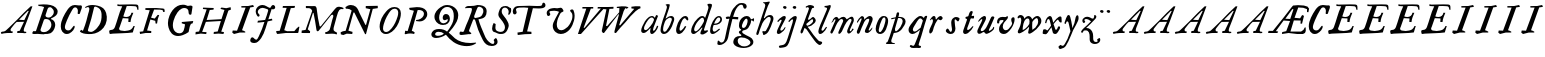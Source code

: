 SplineFontDB: 3.0
FontName: Hickes
FullName: Hickes
FamilyName: Hickes
Weight: Regular
Copyright: Copyright (c) 2017, Peter Baker,,,
UComments: "2017-9-16: Created with FontForge (http://fontforge.org)"
Version: 001.000
ItalicAngle: 0
UnderlinePosition: -204.8
UnderlineWidth: 102.4
Ascent: 1638
Descent: 410
InvalidEm: 0
LayerCount: 2
Layer: 0 0 "Back" 1
Layer: 1 0 "Fore" 0
XUID: [1021 885 -1859028109 11184023]
OS2Version: 0
OS2_WeightWidthSlopeOnly: 0
OS2_UseTypoMetrics: 1
CreationTime: 1505595888
ModificationTime: 1506990322
OS2TypoAscent: 0
OS2TypoAOffset: 1
OS2TypoDescent: 0
OS2TypoDOffset: 1
OS2TypoLinegap: 0
OS2WinAscent: 0
OS2WinAOffset: 1
OS2WinDescent: 0
OS2WinDOffset: 1
HheadAscent: 0
HheadAOffset: 1
HheadDescent: 0
HheadDOffset: 1
OS2Vendor: 'PfEd'
MarkAttachClasses: 1
DEI: 91125
Encoding: UnicodeFull
UnicodeInterp: none
NameList: AGL For New Fonts
DisplaySize: -36
AntiAlias: 1
FitToEm: 0
WinInfo: 64 16 10
BeginPrivate: 0
EndPrivate
Grid
-180 858 m 25
 2560 858 l 1049
EndSplineSet
BeginChars: 1114112 101

StartChar: a
Encoding: 97 97 0
Width: 979
VWidth: 0
Flags: HW
LayerCount: 2
Fore
SplineSet
204 212 m 0
 204 166 229 129 277 129 c 0
 342 129 390.249023438 177.745117188 425 212 c 0
 495 281 587 387 647 490 c 1
 716 652 l 1
 716 708 674 780 597 780 c 0
 521.368164062 780 440.48046875 684.409179688 402 634 c 0
 345.076131263 559.430078664 294 469 249 374 c 0
 225.439689406 324.261566523 204 273 204 212 c 0
57 118 m 0
 57 206 91 280 123 354 c 0
 194 519 295 676 431 780 c 0
 478 816 533 854 610 854 c 0
 672 854 726 816 762 762 c 1
 827 913 l 1
 927 868 l 1
 693 287 l 1
 684 261 669 221 669 186 c 0
 669 154 663 132 699 132 c 0
 725.593237914 132 749.6171875 154.969726562 774.387695312 188 c 0
 814.819335938 241.913085938 852.248056225 322.627372423 869 374 c 1
 937 366 l 1
 900 230 856.109375 172.432617188 801 104 c 0
 757.161132812 49.5625 679 -35 609 -35 c 0
 551 -35 519 13 519 74 c 0
 519 127 534 172 548 215 c 1
 520 226 l 1
 458 156 391 84 314 30 c 0
 276 4 238 -19 183 -19 c 0
 103 -19 57 38 57 118 c 0
EndSplineSet
EndChar

StartChar: e
Encoding: 101 101 1
Width: 698
VWidth: 0
Flags: HW
LayerCount: 2
Fore
SplineSet
578 689 m 0
 578 732 554 771 498 771 c 0
 447 771 409 730 384 700 c 0
 332 637 292 560 262 478 c 1
 271 477 281 477 290 477 c 0
 409 477 500 523 550 599 c 0
 566 623 578 658 578 689 c 0
240 408 m 1
 215 348 186 289 186 212 c 0
 186 149 211 90 275 90 c 0
 304 90 327 100 348 111 c 0
 412 146 470 192 524 238 c 1
 564 198 l 1
 487 126 402 57 307 6 c 0
 268 -15 226 -32 182 -32 c 0
 91 -32 57 37 57 128 c 0
 57 234 82 322 116 414 c 0
 159 532 223 645 302 732 c 0
 341 775 386 814 440 834 c 0
 462 842 485 847 508 847 c 0
 603 847 665 773 665 680 c 0
 665 579 598 516 532 477 c 0
 456 433 372 408 263 408 c 0
 255 408 248 408 240 408 c 1
EndSplineSet
EndChar

StartChar: b
Encoding: 98 98 2
Width: 821
VWidth: 0
Flags: HW
LayerCount: 2
Fore
SplineSet
657 692 m 0
 657 751 615 779 565 779 c 0
 547 779 529 776 510 769 c 0
 467 753 427 731 393 701 c 0
 315 634 277 525 247 416 c 0
 228 346 208 275 208 193 c 0
 208 136 231 80 285 80 c 0
 335 80 366 115 389 144 c 0
 458 230 514 327 565 430 c 0
 598 496 629 567 649 643 c 0
 653 659 657 675 657 692 c 0
255 -34 m 0
 142 -34 78 51 78 163 c 0
 78 260 105 344 126 432 c 0
 198 728 324 978 398 1270 c 0
 403 1289 406 1309 406 1327 c 0
 406 1375 387 1416 342 1428 c 1
 342 1446 l 1
 376 1464 414 1473 454 1473 c 0
 475 1473 497 1470 520 1466 c 0
 545 1461 551 1451 551 1434 c 0
 551 1423 549 1409 546 1394 c 0
 530 1296 496 1201 466 1112 c 0
 426 990 376 871 339 746 c 1
 353 739 l 1
 393 774 437 804 484 827 c 0
 525 847 572 864 621 864 c 0
 715 864 781 802 781 709 c 0
 781 679 775 649 766 620 c 0
 712 440 638 264 528 132 c 0
 480 75 425 21 358 -10 c 0
 326 -25 290 -34 255 -34 c 0
EndSplineSet
EndChar

StartChar: c
Encoding: 99 99 3
Width: 754
VWidth: 0
Flags: HW
LayerCount: 2
Fore
SplineSet
57 157 m 0
 57 215 69 272 85 328 c 0
 121 455 170 580 246 672 c 0
 278 711 313 746 351 778 c 0
 394 815 448 856 523 856 c 0
 620 856 680 787 680 688 c 0
 680 660 671 633 645 633 c 0
 579 633 562 747 497 747 c 0
 487 747 475 744 462 737 c 0
 419 713 388 663 363 622 c 0
 302 519 265 401 237 270 c 0
 233 253 231 233 231 213 c 0
 231 171 242 131 283 131 c 0
 305 131 321 140 335 150 c 0
 410 204 463 284 513 362 c 1
 579 334 l 1
 520 230 462 119 373 42 c 0
 334 9 290 -19 241 -32 c 0
 227 -36 212 -38 197 -38 c 0
 96 -38 57 59 57 157 c 0
EndSplineSet
EndChar

StartChar: d
Encoding: 100 100 4
Width: 970
VWidth: 0
Flags: HW
LayerCount: 2
Fore
SplineSet
720.82421875 644.8359375 m 0
 720.82421875 700.1171875 691.256835938 774.8828125 632.629882812 774.8828125 c 0
 577.122070312 774.8828125 534.614257812 726.498046875 502.684570312 698 c 0
 380.002929688 588.5 277.91015625 444.834960938 225.684570312 268 c 0
 218.209960938 242.6875 212.403320312 218.817382812 212.403320312 190.322265625 c 0
 212.403320312 142.889648438 236.541992188 93.58984375 285.35546875 93.58984375 c 0
 361.420898438 93.58984375 465.512695312 213.637695312 506.684570312 262 c 0
 547.220703125 309.614257812 584.280273438 359.92578125 615.684570312 414 c 0
 642.307617188 459.83984375 670.837890625 504.65625 694.684570312 552 c 0
 707.713867188 577.8671875 720.82421875 608.721679688 720.82421875 644.8359375 c 0
  Spiro
    225.685 268 o
    224.685 134 o
    274.685 95 o
    333.685 108 o
    506.685 262 o
    615.685 414 o
    694.685 552 o
    718.685 670 o
    688.685 742 o
    650.685 772 o
    608.685 771 o
    502.685 698 o
    354.685 531 o
    280.685 406 o
    0 0 z
  EndSpiro
765.27734375 126.94921875 m 0
 811.109375 126.94921875 855.735351562 140.08984375 894.684570312 162 c 1
 918.684570312 96 l 1
 855.645507812 39.751953125 785.30078125 -27.1103515625 696.684570312 -54 c 0
 673.704101562 -60.9736328125 649.584960938 -65.521484375 625.624023438 -65.521484375 c 0
 576.709960938 -65.521484375 532.274414062 -48.3564453125 532.274414062 0.501953125 c 0
 532.274414062 48.869140625 555.36328125 91.53125 571.684570312 130 c 0
 591.6640625 177.08984375 614.41015625 222.974609375 638.684570312 268 c 1
 614.684570312 284 l 1
 569.947265625 222.98828125 515.640625 169.4140625 456.684570312 122 c 0
 403.580078125 79.291015625 349.734375 37.27734375 292.684570312 0 c 0
 261.529296875 -20.357421875 227.221679688 -41.4072265625 179.642578125 -41.4072265625 c 0
 99.33984375 -41.4072265625 57 23.5732421875 57 103.530273438 c 0
 57 199.494140625 90.4150390625 280.772460938 123.684570312 362 c 0
 183.379882812 507.744140625 278.78125 634.408203125 388.684570312 734 c 0
 450.990234375 790.459960938 524.43359375 864 634.684570312 864 c 0
 683.717773438 864 741.684570312 836 756.684570312 783 c 1
 778.684570312 778 l 1
 814.719726562 866.293945312 848.044921875 955.692382812 878.684570312 1046 c 0
 901.891601562 1114.40039062 927.092773438 1182.70605469 938.684570312 1254 c 0
 941.282226562 1269.97265625 942.940429688 1286.16503906 942.940429688 1302.33105469 c 0
 942.940429688 1357.18554688 922.654296875 1399.23046875 890.684570312 1426 c 1
 906.684570312 1481 l 1
 938.484375 1484.84570312 981.626953125 1492.10546875 1021.17675781 1492.10546875 c 0
 1076.72070312 1492.10546875 1125.17773438 1477.78613281 1125.17773438 1419.58105469 c 0
 1125.17773438 1370.61132812 1105.58789062 1327.56542969 1092.68457031 1286 c 0
 1066.60839844 1201.99609375 1033.48925781 1120.38769531 1002.68457031 1038 c 0
 934.221679688 854.89453125 884.82421875 665.345703125 818.684570312 482 c 0
 785.409179688 389.754882812 756.845703125 295.221679688 722.684570312 202 c 0
 718.25 189.896484375 715.794921875 178.439453125 715.794921875 168.290039062 c 0
 715.794921875 143.817382812 730.069335938 126.94921875 765.27734375 126.94921875 c 0
EndSplineSet
EndChar

StartChar: f
Encoding: 102 102 5
Width: 601
VWidth: 0
Flags: HW
LayerCount: 2
Fore
SplineSet
142.086387325 763.874217362 m 0
 142.086387325 815.610648584 204.09020196 832.771258606 258.586916282 832.771258606 c 0
 290.442002007 832.771258606 322.087967198 829.36793679 353.165778016 827.591402183 c 1
 395.09231786 981.907326778 437.897699459 1118.84106717 523 1242 c 0
 569.141901974 1308.77595517 623.562284422 1369.8207988 684 1424 c 0
 755.419184808 1488.02350496 829.479595584 1534.67811137 953.16986477 1534.67811137 c 0
 1087.58397319 1534.67811137 1215.07261987 1488.04515135 1215.07261987 1357.77706902 c 0
 1215.07261987 1301.16215616 1176.28909238 1240.55350333 1124.92525663 1240.55350333 c 0
 1063.54418346 1240.55350333 1033.69287116 1305.96572933 1029 1362 c 0
 1024.44438907 1416.39534297 997.973539113 1448.26611064 943.153617525 1448.26611064 c 0
 853.50112964 1448.26611064 796.288142938 1389.95375811 751.699616855 1339.37139731 c 0
 633.035774762 1204.75610945 573.645530771 1010.19997625 516.05147566 823.727293835 c 1
 598.446387442 821.643906998 673.521503112 809.675579895 757.787827194 809.675579895 c 0
 766.192519825 809.675579895 774.59720469 809.780864482 783 810 c 1
 774 689 l 1
 677.80702456 702.209649984 580.223649554 700.663296068 481.722861592 710.400803138 c 1
 428.349520001 530.048882603 383.416792445 336.855973469 342 147 c 0
 315.441570324 25.2552626046 295.081257126 -97.8331243521 266 -219 c 0
 249.393872614 -288.18932573 225.390711298 -356.851475458 183 -414 c 0
 138.78586464 -473.60675163 78.6643655308 -519.859428858 15 -558 c 0
 -36.7888654207 -589.026098972 -94.1024584723 -615.501237807 -173.217186656 -615.501237807 c 0
 -229.079092025 -615.501237807 -288.213796348 -604.448504469 -288.213796348 -547.078528972 c 0
 -288.213796348 -530.684415787 -284.210327269 -516.427217745 -282 -501 c 0
 -276.934762429 -465.646627663 -276.52235704 -389.103789776 -237.804886808 -389.103789776 c 0
 -203.543792386 -389.103789776 -182.792852119 -427.24389447 -165 -447 c 0
 -142.698002182 -471.762787859 -111.443251798 -489.486826135 -75.7316604506 -489.486826135 c 0
 -61.7071962488 -489.486826135 -46.9953767449 -486.753340291 -31.8685027836 -480.639199931 c 0
 45.9848237806 -449.171616657 77.7696392243 -361.98606315 99 -276 c 0
 137.528091209 -119.955601189 168.028038924 38.7241174958 201 198 c 0
 237.538440983 374.504285551 282.002708565 551.328104268 325.976683902 723.870485371 c 1
 292.312386663 721.559814928 246.44970016 704.790055185 208.534186024 704.790055185 c 0
 175.060883801 704.790055185 142.086387325 724.969563166 142.086387325 763.874217362 c 0
EndSplineSet
EndChar

StartChar: i
Encoding: 105 105 6
Width: 611
VWidth: 0
Flags: HW
LayerCount: 2
Fore
SplineSet
591.947307669 1321.61599393 m 0
 591.947307669 1282.80532888 559.330835823 1251.14589989 517.188130313 1251.14589989 c 0
 472.585103007 1251.14589989 426.971859695 1283.76371289 413.918894428 1317.9389741 c 0
 393.197607291 1372.19142832 454.636237851 1400.28726451 501.235383384 1400.28726451 c 0
 550.01569732 1400.28726451 591.947307669 1369.2009419 591.947307669 1321.61599393 c 0
  Spiro
    510 1401 o
    567 1378 o
    593 1326 o
    563 1265 o
    502 1253 o
    432 1291 o
    412 1350 o
    457 1392 o
    0 0 z
  EndSpiro
112 601 m 1
 193.354043949 688.019576688 268.25338684 780.819139173 383 834 c 0
 409.396943537 846.234018433 448.801887766 859.33785793 482.948002389 859.33785793 c 0
 520.826749816 859.33785793 552.234104908 843.212580474 552.234104908 791.886648298 c 0
 552.234104908 753.890243162 537.484945312 722.846547521 522 691 c 0
 460.127082526 563.751322857 385.913669032 442.53713132 321 317 c 0
 300.40338859 277.168027014 272.275892031 232.12416717 272.275892031 180.793256135 c 0
 272.275892031 153.927614678 289.703207494 134.176885626 316.65223806 134.176885626 c 0
 368.215288471 134.176885626 409.803260791 181.857391389 437 211 c 0
 464.462801945 240.427707576 487.85556461 273.59257059 507 309 c 1
 542 295 l 1
 502.844755389 167.725071867 403.68409365 75.791685946 300 9 c 0
 269.844901398 -10.4254470922 226.119213954 -39.9978248394 180.814695015 -39.9978248394 c 0
 124.718759396 -39.9978248394 93.4023389623 1.92497188321 93.4023389623 49.0044365455 c 0
 93.4023389623 109.681834179 131.452706643 185.185547476 150 228 c 0
 195.77062527 333.656616567 246.50273555 433.271648765 297 534 c 0
 310.111323181 560.153534868 322.715729166 586.611170981 333 614 c 0
 336.414739445 623.094054047 338.493606512 632.878678429 338.493606512 641.867269122 c 0
 338.493606512 659.674549497 330.334573256 674.35759675 308.23948921 674.35759675 c 0
 276.00320919 674.35759675 253.465456382 652.013233991 236 635 c 0
 211.180166594 610.822811375 187.800408793 585.203075969 163 561 c 1
 112 601 l 1
  Spiro
    204 348 o
    297 534 o
    333 614 c
    330 667 c
    302 674 c
    236 635 c
    190 588 c
    163 561 v
    112 601 v
    208 703 o
    298 784 o
    383 834 o
    468 861 o
    533 842 o
    552 784 o
    522 691 o
    432 523 o
    321 317 o
    276 206 c
    275 163 c
    298 138 c
    363 150 c
    437 211 o
    507 309 v
    542 295 v
    439 122 o
    300 9 o
    208 -35 o
    138 -30 o
    103 5 o
    97 87 o
    150 228 o
    0 0 z
  EndSpiro
EndSplineSet
EndChar

StartChar: g
Encoding: 103 103 7
Width: 1034
VWidth: 0
Flags: HW
LayerCount: 2
Fore
SplineSet
314 180 m 1
 241.182658365 203.885718381 203.616354873 278.609386515 203.616354873 370.629475809 c 0
 203.616354873 575.872120725 277.573495489 703.950148976 402 789 c 0
 459.390072307 828.228113971 520.410934734 859.30990701 598.543716067 859.30990701 c 0
 714.976695716 859.30990701 790.0623836 783.216101151 813.960013872 690.576563891 c 1
 867.854573396 697.766086476 911.53758551 711.099188756 943 742 c 1
 966 745 l 1
 972.627516118 722.129136294 975.979597373 698.455890071 976.000379018 674.564262249 c 0
 976.000379018 644.40464631 970.553609109 614.252937371 960 586 c 1
 929 585 l 1
 917.857133951 624.988111319 878.473634633 638.18105563 827.944478774 638.18105563 c 0
 826.000932059 638.18105563 824.040895691 638.161537077 822.065342477 638.123274021 c 1
 822.436122165 631.925054989 822.61599072 625.711593355 822.61599072 619.49484613 c 0
 822.61599072 541.842358302 800.828872421 484.203612597 774.393137048 423.382756815 c 0
 721.742902676 302.250045116 656.632768575 186.638817584 516 153 c 0
 456.351056726 138.732202088 365.992421202 129.524376066 365.992421202 55.1833189542 c 0
 365.992421202 10.5562291472 405.098190274 -15.424736474 435 -33 c 0
 472.113881431 -54.8142732033 509.025491507 -76.9503190054 546 -99 c 0
 686.346114353 -182.695150427 872.934597871 -214.963285653 929.363825839 -384.187477623 c 0
 936.78727566 -406.449474517 940.73044719 -429.91171477 940.73044719 -453.362070638 c 0
 940.73044719 -551.548016582 877.979637694 -615.873815874 816 -657 c 0
 745.493443171 -703.784165673 663.209291607 -730.632940953 580 -746 c 0
 533.24130022 -754.635378172 485.6884411 -759.010706312 438.145530064 -759.010706312 c 0
 392.856295727 -759.010706312 347.576088689 -755.040353991 303 -747 c 0
 157.646533291 -720.78205759 -24.6830228551 -661.901725933 -75 -531 c 0
 -84.2139496125 -507.029523724 -88.5048350302 -481.31495694 -88.5048350302 -455.612142132 c 0
 -88.5048350302 -414.851915278 -79.7313801171 -382.196716381 -66 -348 c 0
 -44.6968212848 -294.94642823 -10.5568587317 -246.180804782 36 -213 c 0
 99.3101437573 -167.879225575 175.630290375 -152.806326105 272.573343107 -152.806326105 c 0
 286.390506311 -152.806326105 300.209178257 -153.217184797 314 -154 c 1
 324 -96 l 1
 300.830008383 -74.7632194968 274.557975356 -57.2931477165 249 -39 c 0
 225.423340376 -22.1249811006 198.043452399 5.25508823429 198.043452399 37.7993862735 c 0
 198.043452399 96.7297875102 270.487991912 125.347712558 313 143 c 1
 314 180 l 1
352.926675854 344.388269584 m 0
 352.926675854 294.084936948 383.895660531 253.86496711 434.218744536 253.86496711 c 0
 483.367630281 253.86496711 517.471251566 285.040763988 543 315 c 0
 590.462338078 370.699377187 623.455331688 454.34959414 638 537 c 0
 642.879905997 564.730175938 646.771175446 592.863268609 646.771175446 620.975994914 c 0
 646.771175446 669.31328244 627.408829314 723.027001223 582.337143039 723.027001223 c 0
 553.118317858 723.027001223 529.859849002 704.423226675 514 688 c 0
 444.307342432 615.831701761 398.103954255 522.595292417 366 416 c 0
 359.126569715 393.178035288 352.926675854 368.408784605 352.926675854 344.388269584 c 0
320.439785102 -224.392167398 m 0
 209.843772454 -224.392167398 137.85011982 -291.681882609 137.85011982 -400.414847767 c 0
 137.85011982 -477.756290928 171.808906845 -532.457762026 214 -576 c 0
 272.801780949 -636.684873225 359.110411495 -675.462874782 472.634617752 -675.462874782 c 0
 593.274990348 -675.462874782 698.014762932 -629.397983185 756 -562 c 0
 775.285132202 -539.584311428 788.875537488 -509.199413947 788.875537488 -477.252014101 c 0
 788.875537488 -458.922854792 784.402047544 -440.079373911 773.96395473 -421.931489402 c 0
 747.139248497 -375.293499167 697.258390256 -341.884860714 652.88508672 -313.223492829 c 0
 567.343429169 -257.970880982 451.91799364 -224.392167398 320.439785102 -224.392167398 c 0
EndSplineSet
EndChar

StartChar: h
Encoding: 104 104 8
Width: 1016
VWidth: 0
Flags: HW
LayerCount: 2
Fore
SplineSet
118.643458511 -78.535038683 m 0
 80.2008162816 -78.535038683 65.768783179 -51.3920067184 65.768783179 -20.9993673443 c 0
 65.768783179 3.40019127187 73.6192850738 31.1461739021 81 53 c 2
 510 1269 l 1
 519.642423246 1292.10399502 524.94004872 1317.14321848 524.94004872 1342.14981391 c 0
 524.94004872 1408.35846499 487.041382981 1466.45752998 422 1468 c 1
 418 1507 l 1
 506.900550564 1509.21331636 591.711571663 1512.07130284 666 1531 c 0
 681.030666314 1534.82981491 703.318421334 1542.40492056 721.70373597 1542.40492056 c 0
 739.696056932 1542.40492056 754.00774 1535.00879312 754.00774 1510.10126476 c 0
 754.00774 1483.7914489 734.156549604 1460.98636346 723 1443 c 0
 698.696266612 1403.81801294 678.250517628 1362.34168363 660 1320 c 0
 577.94570469 1129.63186451 525.316161917 928.009158147 455 733 c 1
 487 709 l 1
 545.921321477 786.295354276 644.169073243 872.880167674 771.79667057 872.880167674 c 0
 872.744655774 872.880167674 945.183073902 805.282602809 945.183073902 702.211303864 c 0
 945.183073902 613.333613707 898.472266137 536.759493583 870 469 c 0
 848.80099035 418.549707373 830.296524331 366.974944113 808 317 c 0
 778.695431573 251.317378454 743.035862375 188.654759767 706 127 c 0
 676.537479097 77.9528189189 643.360445153 29.8725698152 598 -5 c 0
 566.807323044 -28.9805584185 531.073738086 -46.170721428 496 -64 c 0
 483.311147626 -70.4502130677 464.481916785 -79.1007602575 448.330057907 -79.1007602575 c 0
 413.287877551 -79.1007602575 414.605047401 -28.2741711093 406 0 c 0
 397.438377842 28.1314859291 375.16073611 58.2184493861 375.16073611 89.7018730612 c 0
 375.16073611 111.009796879 398.390838088 119.340375281 421.363778446 119.340375281 c 0
 446.493828594 119.340375281 472.953088512 110.140980105 498.429518308 110.140980105 c 0
 536.070395386 110.140980105 554.096678109 132.390472942 571 155 c 0
 660.408475404 274.590892068 719.367574253 415.863966101 777 564 c 0
 790.478804982 598.64536996 805.657698095 644.922797488 805.657698095 685.420101161 c 0
 805.657698095 733.362401009 779.2911115 775.21355472 717.667406811 775.21355472 c 0
 685.830261681 775.21355472 657.254086142 761.493859619 633.101316827 748.198888913 c 0
 610.097283608 735.536243741 588.584278739 720.30385218 568 704 c 0
 490.412689217 642.546690797 423.607745014 566.774435298 376 480 c 0
 334.248870994 403.900393906 306.144638948 321.223062333 273 241 c 0
 258.269637892 205.346730116 243.365877388 169.728154003 230.945808975 133.205816703 c 0
 211.363184117 75.621332747 203.406976295 10.1309630588 175 -40 c 0
 164.289411981 -58.9014165661 146.098853635 -78.535038683 118.643458511 -78.535038683 c 0
  Spiro
    81 53 v
    510 1269 v
    523 1368 o
    487 1441 o
    422 1468 v
    418 1507 v
    558 1513 o
    666 1531 o
    713 1542 c
    727 1543 c
    743 1536 c
    754 1511 c
    746 1482 c
    723 1443 c
    660 1320 o
    455 733 v
    487 709 v
    611 822 o
    752 872 o
    874 844 o
    945 711 o
    870 469 o
    808 317 o
    706 127 o
    598 -5 o
    496 -64 c
    456 -79 c
    427 -71 c
    416 -41 c
    406 0 c
    381 68 c
    376 96 c
    389 112 c
    413 119 c
    485 111 c
    529 116 c
    571 155 c
    689 354 o
    777 564 o
    807 675 o
    781 752 o
    707 774 o
    568 704 o
    376 480 o
    273 241 o
    199 22 o
    175 -40 c
    147 -71 c
    105 -77 c
    74 -58 c
    68 6 c
    0 0 z
  EndSpiro
EndSplineSet
EndChar

StartChar: j
Encoding: 106 106 9
Width: 611
VWidth: 0
Flags: HW
LayerCount: 2
Fore
SplineSet
435.36263323 866.043884311 m 0
 472.697108826 866.043884311 501.655122494 835.866846255 501.655122494 787.613991871 c 0
 501.655122494 758.008848034 492.621710974 728.829626517 482.922765489 700.707375542 c 2
 151 -357 l 2
 122 -451 81.845703125 -561.020507812 29 -631 c 0
 -36.9765625 -718.3671875 -113.624548277 -734.714880906 -243 -753 c 0
 -268.082931785 -756.545065071 -305.025245618 -763.590186632 -338.2733347 -763.590186632 c 0
 -379.624643915 -763.590186632 -415.261581735 -752.692516934 -415.261581735 -710.609999471 c 0
 -415.261581735 -668.296014828 -395.506161139 -651.569649175 -362 -645 c 0
 -298.357768577 -632.521485035 -193.860515065 -620.988991321 -141 -588 c 0
 -42.7576517785 -526.68928502 5 -365 43 -243 c 2
 281.733398438 517.45703125 l 2
 292.142578125 549.452148438 307 596.978515625 307 635 c 0
 307 655.142578125 304.629882812 699 284 699 c 0
 249.767578125 699 208.126069399 663.091722363 192 643 c 0
 170.301757813 615.965820312 139.634765625 586.005859375 118 559 c 1
 62 595 l 1
 133.305664062 692.887695312 205.487304688 765.0390625 310 830 c 0
 335.889648438 846.091796875 397.491973098 866.043884311 435.36263323 866.043884311 c 0
389.827157224 1401.82348888 m 0
 431.571336335 1401.82348888 476.008124684 1380.03700639 476.008124684 1326.80407964 c 0
 476.008124684 1288.41203322 444.184211222 1255.38781885 398.179621366 1255.38781885 c 0
 351.856850594 1255.38781885 292.188732219 1287.84113008 292.188732219 1335.9608488 c 0
 292.188732219 1375.13106996 342.022010493 1401.82348888 389.827157224 1401.82348888 c 0
EndSplineSet
EndChar

StartChar: u
Encoding: 117 117 10
Width: 992
VWidth: 0
Flags: HW
LayerCount: 2
Fore
SplineSet
168.225357026 -52.7574814716 m 0
 101.842337374 -52.7574814716 66.9872647143 2.73885329016 66.9872647143 72.5119235215 c 0
 66.9872647143 122.395557731 85.2139502298 155.688858365 104 195 c 0
 125.090913949 239.134233412 144.553814903 284.037307238 166 328 c 0
 198.616883149 394.861588962 233.603706025 460.556646959 265 528 c 0
 280.172663419 560.592868965 297.088698418 592.447010356 310 626 c 0
 313.942747028 636.246135866 319.852122381 656.984078741 319.852122381 674.369126227 c 0
 319.852122381 690.090084009 315.019889938 703.069301945 299.531506796 703.069301945 c 0
 273.178771479 703.069301945 253.466729254 679.454518785 238 666 c 0
 202.766642891 635.350477577 169.354981071 602.607048993 138 568 c 1
 106 590 l 1
 153.386120891 671.663391644 211.162833393 749.465134769 290 800 c 0
 322.725515955 820.977155948 357.700819485 843.25474668 396.633736613 856.062578726 c 0
 408.727750302 860.041168247 420.227064061 861.900279021 430.975537931 861.900279021 c 0
 482.363638887 861.900279021 516.589306473 819.405380654 516.589306473 762.869028822 c 0
 516.589306473 692.595492784 482.979490274 638.134292044 455 582 c 0
 402.389199803 476.448755357 348.620262113 371.455823719 292 268 c 0
 272.566928503 232.492138607 240.055215041 191.726016037 240.055215041 141.890969931 c 0
 240.055215041 107.274837063 262.90305639 83.3457863947 298.50973033 83.3457863947 c 0
 343.009971113 83.3457863947 376.702455435 109.147416129 406 132 c 0
 507.6871051 211.317674311 565.256875266 343.89474458 623 464 c 0
 664.183966379 549.662333376 699.947431786 637.802864168 740 724 c 0
 759.545352963 766.063555956 786.422874423 842.448477723 848.625168184 842.448477723 c 0
 882.825899041 842.448477723 938.994637969 829.025636989 940 793 c 0
 940.448576335 776.925941381 933.631374361 761.649281733 927 747 c 0
 866.990582629 614.433986701 814.381528243 478.302918583 753 348 c 0
 725.862447855 290.391427048 692.141111733 235.707332759 670 176 c 0
 665.757706627 164.559923045 659.33730657 145.049279349 659.33730657 128.653358286 c 0
 659.33730657 112.849878326 665.302106929 99.9400963465 684.931407037 99.9400963465 c 0
 696.929648551 99.9400963465 705.592901579 104.09633242 715 109 c 0
 789.424897303 147.795698712 865.586498371 208.320530774 889 297 c 1
 923 302 l 1
 929.482788888 287.185420863 932.603106345 271.086144629 932.603106345 254.93490729 c 0
 932.603106345 193.843801704 894.204557677 157.08342389 860 126 c 0
 807.774709601 78.5402183369 750.538439683 31.7941209605 684 0 c 0
 650.58574757 -15.9663615292 616.609168207 -30.8226542125 582 -44 c 0
 565.871243727 -50.1409796752 550.156772832 -53.2654096948 535.47834276 -53.2654096948 c 0
 510.181353247 -53.2654096948 487.961560967 -43.9853821158 472.001604297 -24.8731095394 c 0
 451.331993338 -0.120959714736 434.106442421 40.6397083117 391.493440244 40.6397083117 c 0
 359.57615696 40.6397083117 338.809081573 21.0275696617 319 7 c 0
 285.389918964 -16.8005861774 223.602183289 -52.7574814716 168.225357026 -52.7574814716 c 0
  Spiro
    166 328 c
    265 528 o
    310 626 o
    320 674 c
    308 700 c
    274 694 c
    238 666 c
    138 568 v
    106 590 v
    184 704 o
    290 800 o
    360 840 o
    436 862 o
    506 814 o
    515 740 o
    455 582 o
    292 268 o
    242 160 o
    252 104 o
    320 86 o
    406 132 o
    506 244 o
    623 464 o
    740 724 o
    791 811 c
    814 833 c
    857 842 c
    906 828 c
    933 814 c
    940 793 c
    927 747 c
    900 686 c
    848 560 o
    753 348 o
    670 176 o
    660 139 c
    665 109 c
    715 109 c
    781 153 c
    850 218 c
    889 297 v
    923 302 v
    922 204 o
    860 126 o
    684 0 o
    582 -44 o
    495 -45 o
    454 0 o
    430 27 c
    382 40 c
    319 7 c
    219 -43 c
    159 -51 c
    99 -25 c
    71 39 c
    68 93 c
    104 195 c
    0 0 z
  EndSpiro
EndSplineSet
EndChar

StartChar: l
Encoding: 108 108 11
Width: 608
VWidth: 0
Flags: HW
LayerCount: 2
Fore
SplineSet
165.64207333 -47.1194217247 m 0
 102.908015018 -47.1194217247 69.9671072398 1.71256655146 69.9671072398 65.4129312177 c 0
 69.9671072398 122.687229193 86.4572787448 178.806535633 102 234 c 0
 140.747303933 371.594820357 206.462444663 499.709509149 263 631 c 0
 339.391101903 808.394038451 413.542535483 985.665589904 490.595793596 1161.78004717 c 0
 499.725560078 1182.64722278 516.149799943 1212.54120787 516.149799943 1240.84989593 c 0
 516.149799943 1292.94552624 454.6879938 1313.14045015 406.736399415 1313.14045015 c 0
 400.475940901 1313.14045015 394.21578876 1312.76311225 388 1312 c 1
 386 1379 l 1
 434.356898331 1380.76680288 490.5625 1384.72460938 535 1389 c 0
 583.919921875 1393.70605469 651.789706567 1408.22286147 669.156838491 1408.22286147 c 0
 696.701408594 1408.22286147 706.206074797 1391.07824842 706.206074797 1367.11725864 c 0
 706.206074797 1321.86776948 672.309585285 1252.30903708 662 1228 c 0
 588.428468802 1054.52521604 512.938938495 880.018172829 440 705 c 0
 380.119419534 561.315570295 310.538817074 421.528399831 258 275 c 0
 249.61365966 251.610873658 228.955404033 206.570893085 228.955404033 171.171688996 c 0
 228.955404033 145.223386864 242.668934422 121.483496946 276.697881341 121.483496946 c 0
 304.834013897 121.483496946 327.376974924 143.692288293 342 159 c 0
 388.601904498 207.783922298 426.220322015 265.032596257 466 320 c 1
 514 295 l 1
 465.210948631 185.28415899 391.969700003 83.4845688348 300 14 c 0
 268.485828906 -9.80945670784 217.222955031 -47.1194217247 165.64207333 -47.1194217247 c 0
EndSplineSet
EndChar

StartChar: m
Encoding: 109 109 12
Width: 1320
VWidth: 0
Flags: HW
LayerCount: 2
Fore
SplineSet
334.284172524 682.758014807 m 0
 334.284172524 699.418485981 323.052290453 713.093605954 300.905441986 713.093605954 c 0
 255.353264051 713.093605954 236.562820423 633.858311667 217 604 c 0
 199.779786617 577.717159027 174.786498389 556.596070383 146 544 c 1
 119 567 l 1
 146.758004121 578.123401124 167.16115624 600.862199561 179 628 c 0
 190.560247684 654.499183622 194.828425287 683.775987566 207 710 c 0
 222.028727897 742.379832236 247.674902378 766.45716435 275 787 c 0
 301.934858631 807.249456443 336.785991474 836.355339344 380.398253034 836.355339344 c 0
 433.65226508 836.355339344 453.656753646 800.432917029 472 765 c 0
 479.661468965 750.200646117 491.05572849 737.320653308 507.356840864 737.320653308 c 0
 533.249316946 737.320653308 553.177970445 763.067825858 569 776 c 0
 611.557694662 810.784634711 670.211792589 839.346770039 737.395696375 839.346770039 c 0
 824.419968264 839.346770039 868.492549618 770.810423178 908 711 c 1
 959.076426364 752.356786135 1017.32799198 788.388048702 1078 819 c 0
 1104.77575835 832.509660174 1130.37340268 845.277405132 1165.16493595 845.277405132 c 0
 1221.57324785 845.277405132 1245.19710397 803.535598601 1259 760 c 0
 1267.27421685 733.902362027 1273.0765481 706.753108824 1273.0765481 679.408350041 c 0
 1273.0765481 631.653943633 1255.73685185 589.500376566 1238 547 c 0
 1191.71821056 436.101318735 1144.95934195 324.427545513 1089 221 c 0
 1078.99766922 202.51306849 1062.64515907 171.408032732 1062.64515907 143.913716225 c 0
 1062.64515907 128.737195026 1067.62761008 114.660824912 1081.41076971 104.414054684 c 0
 1098.60283417 91.6330132542 1116.66835946 108.161335759 1125 117 c 0
 1150.5349864 144.088923243 1177.37955583 176.660541039 1185 219 c 0
 1187.70298551 234.017883653 1198.41192345 239.752568447 1210.59119414 239.752568447 c 0
 1239.27302076 239.752568447 1272.1846496 208.504771192 1250 175 c 0
 1244.90556736 167.306040305 1236.76350233 162.277363769 1230 156 c 0
 1221.82074883 148.40864682 1215.64638722 138.964057657 1209 130 c 0
 1183.83344536 96.0575829513 1152.91872324 66.8006198021 1122 38 c 0
 1096.43237217 14.1838959921 1063.35459362 -16.5161876466 1017.40990875 -16.5161876466 c 0
 960.902068825 -16.5161876466 927.977374427 31.3724394312 927.977374427 88.4491719738 c 0
 927.977374427 114.936943314 934.617679409 141.649298937 943 167 c 0
 959.331866308 216.392558552 981.278961611 263.728960359 1003 311 c 0
 1049.70507369 412.643270935 1096.03752965 514.772267821 1142 616 c 0
 1149.96143363 633.534259255 1154.61899228 653.002054694 1154.61899228 671.041224261 c 0
 1154.61899228 705.532820498 1137.06226781 735.316600809 1093.8950544 735.316600809 c 0
 1062.36515955 735.316600809 1036.50869008 716.648871999 1018 701 c 0
 929.063977587 625.805676445 862.529881959 513.959462101 808 408 c 0
 773.605445768 341.16639731 742.498671843 272.698957962 712 204 c 0
 680.107071243 132.160446353 648.834291187 46.8960287943 589 0 c 0
 572.343550143 -13.0547439706 541.867507387 -34.0528518274 516.75877345 -34.0528518274 c 0
 494.076010255 -34.0528518274 477.149010413 -10.8495338071 477.149010413 22.7511414302 c 0
 477.149010413 44.7027216917 484.535305749 65.0134358276 491 82 c 0
 500.187648141 106.141369828 511.021653628 129.618500338 522 153 c 0
 556.889617326 227.307327176 591.148481111 301.927350174 622 378 c 0
 641.187212242 425.311190198 661.487295496 472.177778671 684 518 c 0
 699.96361805 550.492250736 726.77804342 597.423625536 726.77804342 641.987594806 c 0
 726.77804342 688.460971399 693.186297522 727.545277467 645.245935922 727.545277467 c 0
 597.095987305 727.545277467 562.201422491 694.474144973 537 668 c 0
 455.324412084 582.199630756 393.538331338 479.894804969 344 364 c 0
 293.031565446 244.759472056 250.270806112 112.254806744 179 11 c 0
 167.596764688 -5.20063600759 151.884925429 -18.3485217348 132.67050995 -18.3485217348 c 0
 99.2399783405 -18.3485217348 68.3059237395 16.0675209753 68.3059237395 50.4750977233 c 0
 68.3059237395 68.3183727284 74.6303952006 83.1621434957 80 97 c 0
 146.395327462 268.105518618 233.223320505 429.714449996 302 598 c 0
 308.214864306 613.206780345 334.284172524 653.962220682 334.284172524 682.758014807 c 0
  Spiro
    80 97 c
    206 386 o
    302 598 o
    324 652 c
    325 704 c
    297 712 c
    254 675 c
    217 604 c
    146 544 v
    119 567 v
    179 628 o
    207 710 o
    275 787 o
    361 833 o
    443 811 o
    472 765 c
    497 738 c
    529 744 c
    569 776 c
    689 833 o
    793 830 o
    868 767 o
    908 711 v
    982 764 o
    1078 819 o
    1148 844 o
    1210 834 c
    1259 760 c
    1273 674 c
    1238 547 c
    1160 368 c
    1089 221 c
    1063 146 c
    1074 112 c
    1091 100 c
    1125 117 c
    1172 182 c
    1185 219 c
    1192 237 c
    1217 238 c
    1248 223 c
    1256 200 c
    1250 175 c
    1230 156 c
    1209 130 c
    1122 38 o
    1008 -16 o
    931 59 o
    943 167 o
    1003 311 o
    1095 515 o
    1142 616 o
    1139 718 o
    1101 735 o
    1018 701 o
    938 615 o
    808 408 o
    712 204 o
    637 54 o
    589 0 c
    546 -26 c
    510 -34 c
    480 0 c
    491 82 c
    522 153 c
    622 378 o
    684 518 o
    723 615 o
    708 698 o
    655 727 o
    537 668 o
    433 537 o
    344 364 o
    250 142 o
    211 62 o
    179 11 c
    146 -18 c
    101 -7 c
    69 39 c
    0 0 z
  EndSpiro
EndSplineSet
EndChar

StartChar: n
Encoding: 110 110 13
Width: 952
VWidth: 0
Flags: HW
LayerCount: 2
Fore
SplineSet
382.343776237 845.446184346 m 0
 442.24296255 845.446184346 474.003902096 786.054971676 474.003902096 727.173152324 c 0
 474.003902096 706.794855469 470.559744755 687.025232201 464 668 c 1
 522.606571801 725.631576823 585.724146861 785.197769546 658 828 c 0
 689.580961852 846.702451074 724.991945237 861.019891895 761.638268185 861.019891895 c 0
 845.853681943 861.019891895 907.013269924 785.784068742 907.013269924 702.17910777 c 0
 907.013269924 630.754224891 871.954657491 569.016597509 850 514 c 0
 832.699135578 470.645431849 817.307631633 426.498868809 798 384 c 0
 765.915060205 313.376441763 728.676129048 243.757539868 704 168 c 0
 701.720634314 161.002178888 700.595310874 153.268026278 700.595310874 145.735720557 c 0
 700.595310874 125.952150222 708.358333108 107.561016788 723.364026351 107.561016788 c 0
 728.923882126 107.561016788 735.478029298 110.085796078 743 116 c 0
 794.71025316 156.657560921 833.640881415 216.121103515 876 266 c 1
 895 246 l 1
 878.564669447 165.257249799 822.435638924 113.435832032 772 64 c 0
 735.306099809 28.0334984325 683.153901131 -15.5579297288 614.167843581 -15.5579297288 c 0
 551.996566489 -15.5579297288 504.852127507 13.1949513998 504.852127507 76.0129273216 c 0
 504.852127507 104.676712267 513.639245404 129.10588876 524 154 c 0
 567.914974653 259.515892106 627.444970579 359.02155768 668 468 c 0
 682.124549952 505.955130946 695.661196467 544.125290896 710 582 c 0
 718.388729293 604.15810273 730.782467562 639.985416901 730.782467562 670.112755543 c 0
 730.782467562 699.852520782 718.705556884 724.038021938 678.777766903 724.038021938 c 0
 643.37993308 724.038021938 617.281368766 702.807074081 596 686 c 0
 544.043700783 644.967236574 500.199812574 597.569893984 468.891326943 536.651092523 c 0
 452.775223321 505.293021472 439.566956616 472.542204969 426 440 c 0
 399.478185165 376.383791962 369.29500408 314.387749785 340 252 c 0
 310.726501074 189.658048406 287.755465537 124.646225915 264 60 c 0
 249.367382696 20.1799643745 224.24776617 -55.1877452787 170.595259678 -55.1877452787 c 0
 123.518967043 -55.1877452787 91.578993311 -11.9111856705 91.578993311 33.2179720261 c 0
 91.578993311 52.4861705646 96.8709470845 71.6127464081 103 90 c 0
 112.516005659 118.548164236 124.103082725 146.359171426 136 174 c 0
 168.407843401 249.295105715 199.816326356 325.024018041 228 402 c 0
 247.754834209 455.954916625 268.464372014 509.583774288 292 562 c 0
 305.090128401 591.153040882 318.737720318 620.093273155 330 650 c 0
 333.690548711 659.800167934 339.079130825 679.52401631 339.079130825 696.310752358 c 0
 339.079130825 712.035000954 334.351083832 725.182169937 319.070608666 725.182169937 c 0
 287.499976796 725.182169937 265.722141223 692.180467313 250 674 c 0
 208.412302726 625.909618404 168.684038584 574.298200365 136 518 c 0
 128.387384352 504.887282612 110.343117862 491.958667323 102 516 c 0
 94.1400699047 538.648990146 103.951305187 559.363583585 112 576 c 0
 158.24780123 671.592850445 222.229775761 758.339408105 306 817 c 0
 326.614197079 831.435212667 354.113932371 845.446184346 382.343776237 845.446184346 c 0
  Spiro
    136 174 o
    228 402 o
    292 562 o
    330 650 c
    340 690 c
    326 722 c
    288 712 c
    250 674 c
    198 609 o
    152 544 o
    136 518 c
    116 502 c
    102 516 c
    100 542 c
    112 576 c
    144 634 o
    197 711 o
    248 769 o
    306 817 o
    378 846 o
    458 796 o
    474 726 o
    464 668 v
    558 754 o
    658 828 o
    764 861 o
    866 814 o
    907 700 o
    850 514 o
    798 384 o
    738 252 o
    704 168 o
    700 138 c
    706 120 c
    718 108 c
    743 116 c
    773 144 c
    815 193 o
    849 234 o
    876 266 v
    895 246 v
    862 166 o
    772 64 o
    684 0 o
    612 -14 o
    532 10 o
    505 82 o
    524 154 o
    598 310 o
    668 468 o
    710 582 o
    731 660 c
    718 708 c
    676 724 c
    596 686 c
    528 624 o
    426 440 o
    340 252 o
    264 60 o
    238 0 c
    204 -42 c
    172 -54 c
    118 -32 c
    92 24 c
    103 90 c
    0 0 z
  EndSpiro
EndSplineSet
EndChar

StartChar: o
Encoding: 111 111 14
Width: 769
VWidth: 0
Flags: HW
LayerCount: 2
Fore
SplineSet
242.277563307 141.506783103 m 0
 242.277563307 95.7606823396 257.922028414 52.8946771548 306.628716946 52.8946771548 c 0
 331.379770726 52.8946771548 350.577922434 67.6546878359 364 81 c 0
 393.381478178 110.213435564 415.054155259 146.251326382 436 182 c 0
 489.137690617 272.691112349 531.845246379 387.691198098 558 498 c 0
 571.934872226 556.770924863 589.998036129 615.333295201 589.998036129 679.285924787 c 0
 589.998036129 730.645228282 569.1158652 784.546550764 523.528216478 784.546550764 c 0
 454.77030602 784.546550764 421.621387056 705.972860054 398 660 c 0
 325.188195322 518.290840464 276.572315937 361.2799427 246 183 c 0
 243.665939211 169.389116721 242.277563307 155.242478838 242.277563307 141.506783103 c 0
  Spiro
    484 279 o
    558 498 o
    589 660 o
    574 752 o
    519 783 o
    466 760 o
    398 660 o
    309 441 o
    265 278 o
    246 183 o
    256 81 o
    303 53 o
    364 81 o
    436 182 o
    0 0 z
  EndSpiro
87.1923828125 214.4140625 m 0
 87.1923828125 317.899414062 119.321562931 421.842890384 156 507 c 0
 220.042627661 655.689134536 295.463166514 858.270956375 506.984748652 858.270956375 c 0
 650.35607761 858.270956375 724.781955589 755.566798549 724.781955589 612.787282529 c 0
 724.781955589 542.93496389 708.6646799 473.542603841 690 406 c 0
 649.670201245 260.056987055 596.809172389 108.93282313 491 22 c 0
 441.39289236 -18.7572029635 382.437920219 -45.6896903998 311.8583088 -45.6896903998 c 0
 168.689282348 -45.6896903998 87.1923828125 65.3037109375 87.1923828125 214.4140625 c 0
EndSplineSet
EndChar

StartChar: p
Encoding: 112 112 15
Width: 926
VWidth: 0
Flags: HW
LayerCount: 2
Fore
SplineSet
518.260011347 1007.10369186 m 0
 518.260011347 942.497990094 495.857389157 882.084595953 480.328802176 827.95789343 c 1
 504.058126729 829.925483129 527.828345597 831.189522114 551.59043885 831.189522114 c 0
 715.742321881 831.189522114 849.6809456 756.218874553 849.6809456 591.298039969 c 0
 849.6809456 509.580546343 816.46662285 445.316533258 786 388 c 0
 709.964595651 244.955403178 614.533744548 103.884180565 466 33 c 0
 402.866629316 2.87110733069 321.944507104 -1.27708154905 244.493924426 -13.5940451009 c 1
 228.074220086 -69.5204862527 210.680886157 -125.133188949 191 -180 c 0
 169.242481248 -240.656093469 142.624374548 -299.741012954 126 -362 c 0
 120.081918236 -384.163466951 115.842618705 -407.057292191 115.842618705 -429.920515228 c 0
 115.842618705 -484.384599178 137.411417413 -502.447166328 179 -516 c 0
 218.110398028 -528.745246083 256.256801886 -543.607971868 303 -548 c 1
 301 -582 l 1
 -103 -601 l 2
 -104.520305609 -601.169526479 -106.086435057 -601.252868225 -107.685338925 -601.252868225 c 0
 -129.849507516 -601.252868225 -158.311538934 -585.238095474 -158.311538934 -560.781445514 c 0
 -158.311538934 -522.365711266 -110.46758721 -520.234201273 -89 -502 c 0
 -74.478930916 -489.66605237 -66.3766014586 -471.566259203 -59 -454 c 0
 -22.4924977771 -367.062912438 7.76088157493 -277.643342564 37 -188 c 0
 137.605825922 120.444406084 232.850906735 434.276998763 324.132590332 751.980357504 c 1
 255.345827348 738.218341073 188.725623485 720.624040869 122 706 c 1
 114 768 l 1
 185.736379739 785.748482319 262.983488523 800.213704835 341.172202205 811.490998094 c 1
 360.653453996 879.762600984 371.633142757 957.634186115 396 1024 c 0
 405.047712164 1048.64243852 429.091256417 1067.49846343 459.880847146 1067.49846343 c 0
 499.449073589 1067.49846343 518.260011347 1048.04537755 518.260011347 1007.10369186 c 0
306.74912715 206.127619614 m 0
 306.644960653 200.711294303 306.584919367 195.292241717 306.584919335 189.868687881 c 0
 306.584919335 141.125236095 311.595310054 75.7615895821 353.028927591 75.7615895821 c 0
 361.192075781 75.7615895821 370.769024285 78.2987383201 382 84 c 0
 408.475023857 97.4397084299 431.891986905 116.181109822 454 136 c 0
 556.909838618 228.254278171 626.023884074 353.601160067 677 494 c 0
 689.781280043 529.202307163 700.027346565 564.948229177 700.027346565 603.260708961 c 0
 700.027346565 700.072135937 635.217334801 775.002325281 531.700401054 775.002325281 c 0
 508.802765783 775.002325281 486.310697621 774.03481146 464.159793089 772.292614605 c 1
 447.629582663 715.747320304 431.075725519 659.212147701 417 602 c 0
 384.271411111 468.971485123 344.487395239 337.826186956 306.74912715 206.127619614 c 0
EndSplineSet
EndChar

StartChar: w
Encoding: 119 119 16
Width: 1340
VWidth: 0
Flags: HW
LayerCount: 2
Fore
SplineSet
838 142 m 1
 953.974386643 200.370331073 1043.92061025 289.572825953 1098 410 c 0
 1121.41815279 462.148923551 1134.89222604 510.216705611 1134.89222604 574.440218446 c 0
 1134.89222604 642.993631335 1116.36413558 739.796455994 1053.62323809 739.796455994 c 0
 1042.51546791 739.796455994 1030.02189822 736.76228294 1016 730 c 0
 938.680548568 692.711467503 882.484803026 613.158690033 836 544 c 1
 830.833416048 471.804763187 827.349452765 401.946206334 827.349452765 326.856673963 c 0
 827.349452765 261.403845417 830.569253308 203.150665676 838 142 c 1
693.011655679 592.568523766 m 0
 693.011655679 661.383231033 662.421973192 724.392648056 596.079545477 724.392648056 c 0
 515.835567688 724.392648056 467.200674031 658.199860393 438 604 c 0
 388.971496356 512.997372802 365.652095553 402.266765747 350 286 c 0
 345.180327079 250.198545773 342.029697067 214.649435423 342.029697067 178.102536174 c 0
 342.029697067 161.965427614 342.643950759 145.633787957 344 129 c 1
 406.743855016 149.770075518 456.027046571 184.728718702 502 224 c 0
 573.363885277 284.960869473 638.01835089 356.89617576 682 444 c 1
 685.770004576 493.526053175 693.011655679 542.912940775 693.011655679 592.568523766 c 0
91.0037365838 29.8688047685 m 0
 91.0037365838 66.3377097432 110.269167559 107.324291864 122 132 c 0
 136.081237533 161.619765633 151.647213 190.510861797 166 220 c 0
 204.85328842 299.827701186 231.358506548 385.1983029 250 472 c 0
 260.423957816 520.537807941 270.0044828 570.22157853 270.0044828 619.618282612 c 0
 270.0044828 674.08147364 259.873751704 727.995214425 230.444417275 757.753144507 c 0
 221.61137536 766.684812478 213.242542373 770.220360448 205.176771955 770.220360448 c 0
 174.522846454 770.220360448 148.246286175 719.153728321 117.501207475 719.153728321 c 0
 94.2723336414 719.153728321 80.2074547523 744.519295181 80.2074547523 767.611450428 c 0
 80.2074547523 779.903711771 83.0932645777 792.77181801 88 804 c 0
 110.175244493 854.744060851 165.683716807 894.117497205 234.134727324 894.117497205 c 0
 339.165264674 894.117497205 418.766317753 807.474656521 424 710 c 1
 460.886737914 754.590878774 502.945064639 801.124245148 555.689432885 829.245295976 c 0
 579.876042865 842.140566337 604.679196363 850.24945625 634.513662913 850.24945625 c 0
 687.404127919 850.24945625 727.388029716 824.116325898 756 796 c 0
 789.594542105 762.987415238 813.775204229 720.900770563 828 676 c 1
 867.734784856 727.964979877 914.423915791 775.496215785 970 810 c 0
 1006.45080457 832.630070347 1048.39675802 848.492934309 1091.07538339 848.492934309 c 0
 1161.49172363 848.492934309 1211.85945581 808.487900598 1244 766 c 0
 1279.49519316 719.077451648 1299.01424297 661.025320446 1299.01424297 601.252931085 c 0
 1299.01424297 495.829307336 1242.57076186 413.121443376 1194 348 c 0
 1101.74266259 224.305605608 996.625599573 114.918782591 864 31 c 0
 831.389195511 10.3655295743 798.739468234 -10.2678292111 765 -29 c 0
 744.058544552 -40.6267072525 709.608609024 -55.9294288492 679.227963912 -55.9294288492 c 0
 642.671143873 -55.9294288492 622 -30 622 8 c 0
 622 38.816900322 631.192295557 65.5933326197 637.69867121 93 c 0
 653.276038057 158.616210092 671.149896776 226.290250056 672 302 c 1
 580.198071344 212.089058207 485.782526033 118.090336914 372 52 c 0
 334.08297223 29.9759755082 295.39991183 9.24592417794 256 -10 c 0
 230.247571096 -22.5794518583 193.533483808 -38.9298864584 160.216534539 -38.9298864584 c 0
 121.207540144 -38.9298864584 91.0037365838 -11.0811356253 91.0037365838 29.8688047685 c 0
EndSplineSet
EndChar

StartChar: q
Encoding: 113 113 17
Width: 1096
VWidth: 0
Flags: HW
LayerCount: 2
Fore
SplineSet
298.468663788 171.811998869 m 0
 298.468663788 117.494718851 335.287918715 79.4552819008 393.546148088 79.4552819008 c 0
 442.054250749 79.4552819008 480.642155226 102.916071616 512 124 c 0
 576.474852594 167.350657051 634.04599599 220.117300942 696 267 c 1
 814 614 l 1
 791.381298557 650.183037445 765.204804873 691.2630419 728.026460409 713.09578295 c 0
 713.306512486 721.739976658 698.618986062 725.273040535 684.577001346 725.273040535 c 0
 653.22527381 725.273040535 625.091577604 707.660684756 607 690 c 0
 575.610109339 659.357732331 550.508496891 622.951014237 524 588 c 0
 460.571591575 504.370693708 407.496127167 416.21129572 355.579558995 321.510125138 c 0
 330.994922374 276.665214383 298.468663788 232.156470947 298.468663788 171.811998869 c 0
  Spiro
    302 202 o
    310 124 o
    382 80 o
    512 124 o
    696 267 v
    814 614 v
    768 678 o
    677 726 o
    607 690 o
    524 588 o
    420 436 o
    0 0 z
  EndSpiro
78.4107573884 159.374114647 m 0
 78.4107573884 268.972513762 142.561760638 353.377944764 192 422 c 0
 248.536610823 500.474850254 308.033865188 577.186520184 376 646 c 0
 439.746704492 710.541445164 506.578306431 774.165823059 586 818 c 0
 615.91882247 834.512704515 646.532280558 846.295845477 683.664338857 846.295845477 c 0
 764.086413371 846.295845477 823.503905965 795.21729816 860 746 c 1
 872.333212028 777.143822658 890.787278243 805.850147882 914 830 c 0
 931.862026764 848.583142011 964.392863575 856.488285104 1000.88819082 856.572321926 c 0
 1023.54749871 856.572321926 1031.11535818 841.671869724 1031.11535818 823.49278074 c 0
 1031.11535818 814.004201113 1029.05363079 803.62241578 1026 794 c 0
 987.802084353 673.633049491 946.898134575 554.142493154 908 434 c 0
 849.46222074 253.197634518 798.353696375 70.1039336618 744 -112 c 0
 712.821330256 -216.459471671 676.354947912 -319.227394549 640 -422 c 0
 624.657845023 -465.371076864 609.967142256 -509.087996005 600 -554 c 0
 598.11718709 -562.483966492 597.13249676 -570.481639844 597.13249676 -577.852328289 c 0
 597.13249676 -603.328844233 608.896730261 -621.314683534 636 -626 c 0
 678.550264953 -633.35562384 717.970681433 -629.136322579 717.970681433 -684.004023465 c 0
 717.970681433 -728.93053414 670.384094375 -744.97653254 622.838778356 -744.97653254 c 0
 582.413011272 -744.97653254 540.010465644 -738.342673782 498.748471399 -738.342673782 c 0
 440.202363379 -738.342673782 381.66433577 -744.128669088 323.394728267 -744.128669088 c 0
 251.100757107 -744.128669088 183.942219037 -729.772960455 152.806353957 -680.393398792 c 0
 146.641020575 -670.615560305 143.887652147 -660.292261356 143.887652147 -650.284065372 c 0
 143.887652147 -619.622016356 169.73137486 -591.917593192 202.479885291 -591.917593192 c 0
 245.881661045 -591.917593192 268.612643936 -633.789318277 309.737881828 -633.789318277 c 0
 356.484884509 -633.789318277 379.740647073 -590.144018196 396 -558 c 0
 449.561635957 -452.111025909 491.363302716 -340.740397891 534 -230 c 0
 584.071442977 -99.9493189773 632.06315095 28.3712396174 666 172 c 1
 623.999960006 137.823459802 581.541222693 104.190078997 538 72 c 0
 489.527814687 36.1644543283 439.560470354 1.3831823484 384 -22 c 0
 349.678058361 -36.4447340848 312.872245968 -46.0311345338 275.664113685 -46.0311345338 c 0
 164.013522599 -46.0311345338 78.4107573884 44.9289317359 78.4107573884 159.374114647 c 0
  Spiro
    79 176 o
    192 422 o
    376 646 o
    586 818 o
    674 846 o
    766 826 o
    860 746 v
    914 830 c
    934 846 c
    978 854 c
    1022 850 c
    1030 838 c
    1026 794 c
    908 434 o
    744 -112 o
    640 -422 o
    600 -554 c
    604 -608 c
    636 -626 c
    698 -638 c
    714 -662 c
    716 -698 c
    694 -728 c
    590 -742 c
    384 -742 o
    170 -700 c
    144 -656 c
    152 -622 c
    194 -592 c
    248 -608 c
    294 -632 c
    340 -626 c
    396 -558 c
    534 -230 o
    624 20 o
    666 172 v
    538 72 o
    384 -22 o
    272 -46 o
    126 22 o
    0 0 z
  EndSpiro
EndSplineSet
EndChar

StartChar: r
Encoding: 114 114 18
Width: 812
VWidth: 0
Flags: HW
LayerCount: 2
Fore
SplineSet
61.6337890625 50.623046875 m 0
 61.6337890625 116.609375 83.185546875 169.301757812 107.692382812 225.294921875 c 0
 146.69921875 314.415039062 194.70703125 399.830078125 229.9375 490.159179688 c 0
 243.51953125 524.983398438 254.4921875 561.71875 254.4921875 598.954101562 c 0
 254.4921875 642.357421875 235.040039062 689.4765625 201.306640625 689.4765625 c 0
 169.569335938 689.4765625 136.4296875 648.602539062 119.334960938 628.897460938 c 1
 91.19921875 644.421875 l 1
 116.810546875 686.145507812 144.767578125 726.540039062 176.577148438 763.756835938 c 0
 205.8203125 797.970703125 248.275390625 849.190429688 307.440429688 849.190429688 c 0
 390.4609375 849.190429688 389.58984375 756.340820312 396.8125 681.2890625 c 1
 426.888671875 680.319335938 l 1
 465.495117188 733.780273438 511.688476562 787.827148438 566.596679688 824.877929688 c 0
 585.923828125 837.919921875 610.884765625 848.428710938 637.067382812 848.428710938 c 0
 690.595703125 848.428710938 725.842773438 806.439453125 745.11328125 770.546875 c 0
 749.793945312 761.830078125 751.740234375 753.2265625 751.740234375 744.897460938 c 0
 751.740234375 715.865234375 728.08984375 690.153320312 714.067382812 674.498046875 c 0
 694.173828125 652.287109375 668.764648438 632.740234375 637.852539062 632.740234375 c 0
 602.545898438 632.740234375 573.46875 659.186523438 548.163085938 672.557617188 c 0
 540.684570312 676.5078125 533.907226562 678.1796875 527.74609375 678.1796875 c 0
 510.036132812 678.1796875 497.434570312 664.370117188 488.010742188 651.212890625 c 0
 407.426757812 538.708984375 343.650390625 411.36328125 296.880859375 268.953125 c 0
 281.307617188 221.533203125 270.1015625 172.8359375 258.073242188 124.39453125 c 0
 241.564453125 57.9111328125 209.436523438 3.630859375 159.112304688 -31.80859375 c 0
 147.522460938 -39.9697265625 132.708007812 -45.7080078125 118.2578125 -45.7080078125 c 0
 74.0380859375 -45.7080078125 61.6337890625 6.4560546875 61.6337890625 50.623046875 c 0
  Spiro
    62.0928 67.1524 o
    107.692 225.295 o
    154.262 327.166 o
    229.937 490.16 o
    254.192 609.494 o
    242.55 658.004 o
    218.295 685.17 c
    196.951 690.021 c
    164.934 673.527 c
    119.335 628.898 v
    91.1988 644.421 v
    176.576 763.756 o
    246.431 828.759 o
    310.464 849.134 o
    368.676 818.087 o
    389.05 758.905 o
    396.812 681.289 v
    426.888 680.319 v
    495.772 762.786 o
    566.597 824.879 o
    638.392 849.134 o
    710.186 816.147 o
    745.114 770.547 c
    752.875 748.233 c
    744.143 716.216 c
    714.067 674.498 c
    661.676 635.69 c
    632.57 631.809 c
    597.643 643.451 c
    548.163 672.557 c
    526.819 679.349 c
    488.011 651.213 c
    373.527 459.113 o
    296.881 268.954 o
    258.073 124.394 o
    216.355 25.4338 o
    159.113 -31.808 o
    107.692 -45.3908 o
    69.8544 -5.6126 o
    0 0 z
  EndSpiro
EndSplineSet
EndChar

StartChar: s
Encoding: 115 115 19
Width: 884
VWidth: 0
Flags: HW
LayerCount: 2
Fore
SplineSet
92.4521484375 134.466796875 m 0
 92.4521484375 175.810546875 129.009765625 211.3046875 150.388671875 231.51953125 c 0
 160.387695312 240.975585938 170.383789062 244.901367188 180.109375 244.901367188 c 0
 219.436523438 244.901367188 254.338867188 180.701171875 267.138671875 158.303710938 c 0
 280.2421875 135.374023438 309.100585938 81.798828125 344.93359375 81.798828125 c 0
 393.255859375 81.798828125 409.641601562 153.576171875 409.641601562 197.858398438 c 0
 409.641601562 219.732421875 406.930664062 241.5390625 403.67578125 263.180664062 c 0
 390.359375 351.700195312 369.9375 441.9921875 369.9375 539.991210938 c 0
 369.9375 665.020507812 424.583984375 738.702148438 502.615234375 787.5625 c 0
 536.904296875 809.033203125 572.244140625 823.635742188 616.938476562 823.635742188 c 0
 678.592773438 823.635742188 749.373046875 802.196289062 783.604492188 767.774414062 c 0
 793.229492188 758.096679688 797.1875 746.961914062 797.1875 735.014648438 c 0
 797.1875 723.416992188 793.458007812 711.053710938 787.5625 698.516601562 c 0
 773.5625 668.7421875 753.907226562 602.943359375 713.930664062 602.943359375 c 0
 705.196289062 602.943359375 695.4921875 606.083984375 684.665039062 613.428710938 c 0
 657.026367188 632.17578125 632.625 660.125976562 611.44921875 685.654296875 c 0
 601.65625 697.458984375 588.674804688 706.552734375 576.5859375 706.552734375 c 0
 550.446289062 706.552734375 542.970703125 662.385742188 542.970703125 633.258789062 c 0
 542.970703125 557.834960938 551.357421875 486.151367188 563.958007812 413.569335938 c 0
 573.46484375 358.806640625 584.869140625 306.340820312 584.869140625 249.005859375 c 0
 584.869140625 104.8203125 502.375 -29.5341796875 350.267578125 -29.5341796875 c 0
 242.654296875 -29.5341796875 140.047851562 25.5556640625 100.918945312 100.918945312 c 0
 94.9638671875 112.390625 92.4521484375 123.62890625 92.4521484375 134.466796875 c 0
  Spiro
    370.036 550.106 o
    419.506 712.368 o
    502.615 787.562 o
    603.534 823.181 o
    708.41 807.35 o
    783.605 767.774 c
    797.456 746.008 c
    787.562 698.516 c
    747.986 625.301 c
    722.262 603.534 c
    684.665 613.428 c
    645.089 649.046 c
    611.449 685.654 c
    577.81 708.41 c
    550.106 682.686 c
    543.181 619.364 c
    563.958 413.569 o
    584.735 259.223 o
    532.297 67.2792 o
    379.93 -27.7032 o
    219.647 0 o
    126.643 63.3216 o
    100.919 100.919 c
    91.0248 132.58 c
    102.898 172.156 c
    150.389 231.52 c
    172.156 245.371 c
    205.795 235.477 c
    267.138 158.304 o
    318.587 93.0036 c
    350.248 83.1096 c
    387.845 110.813 c
    409.612 193.922 o
    403.675 263.18 o
    379.93 417.527 o
    0 0 z
  EndSpiro
EndSplineSet
EndChar

StartChar: t
Encoding: 116 116 20
Width: 760
VWidth: 0
Flags: HW
LayerCount: 2
Fore
SplineSet
625.036649897 730.604054139 m 0
 592.147251079 730.604054139 562.348364584 741.643325544 529.408432497 741.643325544 c 0
 505.028378821 741.643325544 495.475732387 727.536073086 487 708 c 0
 456.903099992 638.62838568 435.713812668 565.804591443 412 494 c 0
 394.754020729 441.7797808 374.596752494 390.576233312 353 340 c 0
 334.924480626 297.669946657 314.918978108 254.421712389 314.918978108 206.962012006 c 0
 314.918978108 177.739624471 328.009276325 158.536119046 352.00163965 158.536119046 c 0
 358.539623781 158.536119046 365.887170512 159.962127755 374 163 c 0
 421.621905544 180.83215897 461.474571642 214.620276083 498 250 c 0
 531.883094924 282.820273376 563.769562551 317.646156605 595 353 c 1
 639 329 l 1
 579.370890933 212.226951222 489.437330047 112.523738516 391 32 c 0
 347.452923806 -3.62239421723 294.858788006 -45.0099955908 221.748991271 -45.0099955908 c 0
 150.379459666 -45.0099955908 107.537395795 3.31262268734 107.537395795 72.8287668652 c 0
 107.537395795 115.281802388 122.2989528 156.874534695 137 197 c 0
 186.571453795 332.301766078 241.500909266 467.235720489 285 608 c 0
 292.250786293 631.46374812 310.261869101 656.286960473 310.261869101 682.581130069 c 0
 310.261869101 711.592277884 271.519397678 726.926134534 243.859926748 729.766720919 c 0
 230.52726745 731.135965131 225.943751513 742.437467441 225.943751513 756.248693836 c 0
 225.943751513 788.598251137 236.389147829 807.367359192 253.999998487 818.651824313 c 0
 273.81758696 831.350295855 302.70888086 834.57086942 336 837 c 0
 363.297894376 838.991827001 372.458631882 851.82021774 381 873 c 0
 414.699035545 956.562518952 429.475006058 1115.27601443 545.330362742 1115.27601443 c 0
 578.096513853 1115.27601443 602.302474698 1096.67906464 602.302474698 1062.71885449 c 0
 602.302474698 1040.46902038 592.481091733 1024.62472734 585 1006 c 0
 576.195332935 984.080134661 571.265383036 960.729135643 562 939 c 0
 556.114291573 925.196862422 542.399296534 901.959922097 542.399296534 884.430116025 c 0
 542.399296534 871.051758698 550.387461307 860.99746592 575.940340346 860.99746592 c 0
 593.775851834 860.99746592 622.413737032 871.926924222 643.445824534 871.926924222 c 0
 658.858097841 871.926924222 670.186110844 866.05788136 670.186110844 845.718148972 c 0
 670.186110844 800.787716082 674.165823285 730.604054139 625.036649897 730.604054139 c 0
  Spiro
    108 60 o
    137 197 o
    212 396 o
    285 608 o
    303 658 c
    310 686 c
    291 712 c
    258 729 c
    231 735 c
    227 759 c
    241 808 c
    256 822 c
    278 830 c
    336 837 c
    359 842 c
    381 873 c
    418 974 o
    483 1093 c
    505 1107 c
    530 1114 c
    581 1106 c
    597 1086 c
    602 1056 c
    585 1006 c
    562 939 c
    543 890 c
    544 875 c
    575 861 c
    640 869 c
    663 867 c
    670 841 c
    661 763 c
    651 737 c
    618 731 c
    539 741 c
    513 740 c
    487 708 c
    412 494 o
    353 340 o
    315 211 c
    338 160 c
    374 163 c
    498 250 o
    595 353 v
    639 329 v
    510 145 o
    391 32 o
    293 -30 o
    220 -45 o
    135 -9 o
    0 0 z
  EndSpiro
EndSplineSet
EndChar

StartChar: v
Encoding: 118 118 21
Width: 1064
VWidth: 0
Flags: HW
LayerCount: 2
Fore
SplineSet
103.840554646 570.176295025 m 0
 103.840554646 737.172777074 215.482451435 837.886786032 383.53064053 837.886786032 c 0
 429.00378852 837.886786032 473.769466965 827.916221673 519.671978441 827.916221673 c 0
 553.696961526 827.916221673 583.244184075 836.111141547 602 854 c 0
 610.295535973 861.912088144 618.621277336 865.316813107 626.316227157 865.316813107 c 0
 646.235332483 865.316813107 661.927616054 842.502357677 661.927616054 815.999490754 c 0
 661.927616054 775.295240857 635.501689675 741.252037938 614 714 c 0
 533.051454399 611.40281489 399.089928879 516.902038804 399.089928879 344.77880172 c 0
 399.089928879 247.750397494 456.579827732 159.781336022 554.736187077 159.781336022 c 0
 619.827140909 159.781336022 664.682903187 195.415370394 700 230 c 0
 740.286273678 269.450747062 774.516810864 314.632375686 808 360 c 0
 838.629856731 401.501537602 875.482865732 445.251727375 875.482865732 507.10820516 c 0
 875.482865732 549.61193832 852.667892104 580.133095004 842 614 c 0
 835.033380421 636.116631957 830.466769152 664.487361763 830.466769152 691.962585081 c 0
 830.466769152 765.671780737 871.93178835 818.022896835 943.868375988 818.022896835 c 0
 989.121252583 818.022896835 1006.0447271 771.556624874 1006.0447271 725.687397951 c 0
 1006.0447271 656.372720295 989.959807048 587.796811862 968 522 c 0
 901.843923673 323.780639602 777.851236902 147.08276764 624 30 c 0
 577.807937054 -5.15275328032 529.159904523 -32.9239971389 455.187832524 -32.9239971389 c 0
 304.974091198 -32.9239971389 205.997059615 54.9238336822 205.997059615 204.46643575 c 0
 205.997059615 311.156207863 244.47272248 401.705265601 297.125488698 464.612174201 c 0
 340.245281022 516.129559316 399.704839299 558.966329492 430 622 c 0
 433.645749208 629.585533433 435.330771322 636.66109646 435.330771322 643.053032588 c 0
 435.330771322 664.118131718 417 678 390 678 c 0
 304 678 219.411255596 677.119524645 219.411255596 591.332220171 c 0
 219.411255596 583.58522967 220.486202925 574.670809043 220.486202925 566.74159926 c 0
 220.486202925 528.700682237 203.161758618 497.702561748 164.355063627 497.702561748 c 0
 119.856591055 497.702561748 103.840554646 526.483974858 103.840554646 570.176295025 c 0
EndSplineSet
EndChar

StartChar: agrave
Encoding: 224 224 22
Width: 979
VWidth: 0
Flags: HW
LayerCount: 2
Fore
Refer: 0 97 N 1 0 0 1 0 0 3
EndChar

StartChar: aacute
Encoding: 225 225 23
Width: 979
VWidth: 0
Flags: HW
LayerCount: 2
Fore
Refer: 0 97 N 1 0 0 1 0 0 3
EndChar

StartChar: acircumflex
Encoding: 226 226 24
Width: 979
VWidth: 0
Flags: HW
LayerCount: 2
Fore
Refer: 0 97 N 1 0 0 1 0 0 3
EndChar

StartChar: atilde
Encoding: 227 227 25
Width: 979
VWidth: 0
Flags: HW
LayerCount: 2
Fore
Refer: 0 97 N 1 0 0 1 0 0 3
EndChar

StartChar: adieresis
Encoding: 228 228 26
Width: 979
VWidth: 0
Flags: HW
LayerCount: 2
Fore
Refer: 46 168 N 1 0 0 1 342 0 2
Refer: 0 97 N 1 0 0 1 0 0 3
EndChar

StartChar: aring
Encoding: 229 229 27
Width: 979
VWidth: 0
Flags: HW
LayerCount: 2
Fore
Refer: 0 97 N 1 0 0 1 0 0 3
EndChar

StartChar: egrave
Encoding: 232 232 28
Width: 698
VWidth: 0
Flags: HW
LayerCount: 2
Fore
Refer: 1 101 N 1 0 0 1 0 0 3
EndChar

StartChar: eacute
Encoding: 233 233 29
Width: 698
VWidth: 0
Flags: HW
LayerCount: 2
Fore
Refer: 1 101 N 1 0 0 1 0 0 3
EndChar

StartChar: ecircumflex
Encoding: 234 234 30
Width: 698
VWidth: 0
Flags: HW
LayerCount: 2
Fore
Refer: 1 101 N 1 0 0 1 0 0 3
EndChar

StartChar: edieresis
Encoding: 235 235 31
Width: 698
VWidth: 0
Flags: HW
LayerCount: 2
Fore
Refer: 46 168 N 1 0 0 1 166 0 2
Refer: 1 101 N 1 0 0 1 0 0 3
EndChar

StartChar: ograve
Encoding: 242 242 32
Width: 769
VWidth: 0
Flags: HW
LayerCount: 2
Fore
Refer: 14 111 N 1 0 0 1 0 0 3
EndChar

StartChar: oacute
Encoding: 243 243 33
Width: 769
VWidth: 0
Flags: HW
LayerCount: 2
Fore
Refer: 14 111 N 1 0 0 1 0 0 3
EndChar

StartChar: ocircumflex
Encoding: 244 244 34
Width: 769
VWidth: 0
Flags: HW
LayerCount: 2
Fore
Refer: 14 111 N 1 0 0 1 0 0 3
EndChar

StartChar: otilde
Encoding: 245 245 35
Width: 769
VWidth: 0
Flags: HW
LayerCount: 2
Fore
Refer: 14 111 N 1 0 0 1 0 0 3
EndChar

StartChar: odieresis
Encoding: 246 246 36
Width: 769
VWidth: 0
Flags: HW
LayerCount: 2
Fore
Refer: 46 168 N 1 0 0 1 186 0 2
Refer: 14 111 N 1 0 0 1 0 0 3
EndChar

StartChar: ugrave
Encoding: 249 249 37
Width: 992
VWidth: 0
Flags: HW
LayerCount: 2
Fore
Refer: 10 117 N 1 0 0 1 0 0 3
EndChar

StartChar: uacute
Encoding: 250 250 38
Width: 992
VWidth: 0
Flags: HW
LayerCount: 2
Fore
Refer: 10 117 N 1 0 0 1 0 0 3
EndChar

StartChar: ucircumflex
Encoding: 251 251 39
Width: 992
VWidth: 0
Flags: HW
LayerCount: 2
Fore
Refer: 10 117 N 1 0 0 1 0 0 3
EndChar

StartChar: udieresis
Encoding: 252 252 40
Width: 992
VWidth: 0
Flags: HW
LayerCount: 2
Fore
Refer: 46 168 N 1 0 0 1 321 0 2
Refer: 10 117 N 1 0 0 1 0 0 3
EndChar

StartChar: x
Encoding: 120 120 41
Width: 1094
VWidth: 0
Flags: HW
LayerCount: 2
Fore
SplineSet
645 614 m 0
 706.463798605 685.96027426 769.7811945 763.48021949 853 813 c 0
 878.426237038 828.13001382 906.914236401 840.030089053 936.435320216 840.030089053 c 0
 1014.6570513 840.030089053 1001.11707983 741.095196566 1005 667 c 0
 1006.56029217 637.225976947 1005.63835009 607.09077573 1008 577 c 0
 1010.54208085 544.610277651 997.516494657 523.251963233 961.188044054 531.107305058 c 0
 897.671959115 544.841459704 860.59846846 607.60555051 835 660 c 0
 829.437201343 671.38582856 820.060444512 685.930793805 802.650635677 676.608352434 c 0
 797.971594709 674.102863401 793.998574348 670.490315581 790 667 c 0
 775.915822698 654.706062411 760.903882058 643.497480364 747 631 c 0
 719.780863341 606.534126046 696.787002129 577.814365327 673 550 c 0
 645.938234357 518.356422895 617.954453152 487.579822997 591.736400511 455.123323738 c 1
 614.556875044 366.881683727 640.634167402 282.597372208 677 206 c 0
 684.689568382 189.803458093 696.849718642 163.631264086 717.582898022 163.631264086 c 0
 722.498622556 163.631264086 727.89626999 165.102503655 733.830517732 168.52676119 c 0
 781.645671534 196.117688944 797.755338388 260.214685422 819 313 c 0
 826.973739233 332.811863398 844.570341314 339.077113175 868.652761418 339.077113175 c 0
 907.057620081 339.077113175 926.583599067 328.316173732 926.583599067 292.859656132 c 0
 926.583599067 262.152952524 912.285384342 223.58689295 904 204 c 0
 881.210431201 150.124787216 847.241664089 101.809610687 815 53 c 0
 783.632472035 5.51371567192 742.637601532 -48.0981026195 666.857502073 -48.0981026195 c 0
 552.429986133 -48.0981026195 539.338002949 61.6942750542 523.807978099 161.966127135 c 0
 515.549787296 215.286330714 500.336115076 264.360293896 485.478061252 312.798933096 c 1
 440.907991629 252.350325085 390.056292225 195.995928546 349 133 c 0
 312.844154866 77.5232164636 283.88209673 5.58644771923 225 -27 c 0
 203.721214528 -38.7760757311 178.197265861 -44.0726442219 148 -38 c 0
 134.539497188 -35.2931044486 121.401932848 -31.123040141 107.913573806 -28.5585538738 c 0
 78.7504240254 -23.0138840676 43.1292100074 -30.1385102532 36 0 c 0
 34.0724479583 8.14866540796 34.4003886126 16.6479540837 35 25 c 0
 37.1645591654 55.1503572417 42.7133861282 84.9512474895 46 115 c 0
 51.7705560944 167.758863284 58.6397826599 209.032377668 113 215 c 0
 177.304110966 222.059255232 217.171486594 203.084514961 247 166 c 0
 259.940302687 149.911875122 274.392969893 149.819268346 290 166 c 0
 355.147468292 233.542235461 408.031431662 312.484587287 463.360253635 389.354506974 c 1
 442.169252141 472.340000169 424.547283548 550.95283304 400 630 c 0
 391.08933849 658.69411382 372.453994171 706.762791304 334.794362127 706.762791304 c 0
 287.83222415 706.762791304 267.627688979 656.398439983 255 623 c 0
 240.673072681 585.107316468 228.643726725 546.346090612 219 507 c 1
 156 513 l 1
 169.129942055 608.957821091 199.984268581 700.008781258 253 762 c 0
 283.856043467 798.079927388 323.549979018 837.025197344 371.220981119 854.752374264 c 0
 385.144726865 859.930127895 397.903396195 862.297843699 409.613264423 862.297843699 c 0
 497.199293249 862.297843699 526.109553086 729.834647918 545 650 c 0
 554.560330194 609.596212916 563.774742816 569.439019059 573.238807433 529.844307282 c 1
 596.977302715 558.047532415 621.057698685 585.968953951 645 614 c 0
EndSplineSet
EndChar

StartChar: y
Encoding: 121 121 42
Width: 848
VWidth: 0
Flags: HW
LayerCount: 2
Fore
SplineSet
-230 -668 m 0
 -230 -655 -226 -642 -218 -632 c 0
 -207 -618 -187 -614 -174 -602 c 0
 -161 -589 -154 -570 -126 -570 c 0
 -96 -570 -72 -611 -30 -611 c 0
 37 -611 72 -550 100 -508 c 0
 147 -437 191 -365 229 -290 c 0
 288 -173 336 -48 382 80 c 1
 360 194 324 303 300 417 c 0
 290 466 278 546 217 546 c 0
 181 546 167 510 161 478 c 0
 156 453 144 423 118 423 c 0
 92 423 78 443 78 466 c 0
 78 476 81 487 84 498 c 0
 93 528 105 557 116 586 c 0
 146 670 171 761 220 830 c 0
 233 849 256 871 284 871 c 0
 340 871 360 808 372 764 c 0
 409 630 442 493 464 346 c 0
 470 306 476 265 482 225 c 1
 524 300 559 380 584 462 c 0
 604 525 616 591 628 656 c 0
 640 721 652 792 688 836 c 0
 699 850 717 860 735 860 c 0
 793 860 799 768 799 713 c 0
 799 639 778 588 752 538 c 0
 724 482 694 427 664 372 c 0
 619 291 567 215 522 134 c 0
 479 57 447 -26 414 -108 c 0
 375 -206 331 -303 278 -394 c 0
 238 -464 198 -534 154 -602 c 0
 121 -652 82 -696 24 -720 c 0
 1 -730 -23 -736 -47 -744 c 0
 -73 -753 -110 -774 -144 -774 c 0
 -154 -774 -163 -772 -172 -768 c 0
 -197 -757 -230 -709 -230 -668 c 0
EndSplineSet
EndChar

StartChar: yacute
Encoding: 253 253 43
Width: 848
VWidth: 0
Flags: HW
LayerCount: 2
Fore
Refer: 42 121 N 1 0 0 1 0 0 3
EndChar

StartChar: ydieresis
Encoding: 255 255 44
Width: 848
VWidth: 0
Flags: HW
LayerCount: 2
Fore
Refer: 46 168 N 1 0 0 1 164 0 2
Refer: 42 121 N 1 0 0 1 0 0 3
EndChar

StartChar: z
Encoding: 122 122 45
Width: 896
VWidth: 0
Flags: HW
LayerCount: 2
Fore
SplineSet
675.103283716 739.926481793 m 1
 696.865207064 770.807920968 725.349824475 804.847101915 725.349824475 854.697019056 c 0
 725.349824475 866.338159787 723.777584325 878.048000991 723.777584325 889.622773508 c 0
 723.777584325 916.393344317 729.762687014 940.088532972 759.751495466 940.088532972 c 0
 778.896856184 940.088532972 792.509217158 929.904056348 803 920 c 0
 822.993103683 901.125066791 837.180590049 874.728983347 837.180590049 843.032410753 c 0
 837.180590049 800.162406476 815.304372071 768.865491144 795 742 c 0
 767.373577307 705.446423677 735.047104242 672.747004176 703 640 c 0
 643.296447397 578.992538246 585.815113706 515.86442421 527 454 c 0
 457.921565171 381.340145641 382.752812324 314.356288227 312.771891943 242.426542728 c 1
 323.71648043 243.714000158 334.73648962 244.361435995 345.756475336 244.361436028 c 0
 482.527124981 244.361436028 577.989341699 151.650649839 627 56 c 0
 660.011771755 -8.4267498161 674.827069727 -76.5356027555 674.827069727 -168.158426956 c 0
 674.827069727 -195.160899079 673.970168507 -222.045640357 673.970168507 -249.122701904 c 0
 673.970168507 -358.344176728 709.444071763 -442.607507284 816.221909206 -442.607507284 c 0
 853.61935184 -442.607507284 903.474884163 -435.356349623 903.474884163 -399.263573191 c 0
 903.474884163 -373.097002707 878.57685077 -354.760082104 878.57685077 -328.914868101 c 0
 878.57685077 -301.041183621 910.63798132 -293.438665054 930 -283 c 0
 945.856153431 -274.451455685 970.255510996 -250.038564166 993.191076446 -250.038564166 c 0
 1026.84616855 -250.038564166 1038.24503589 -299.673365118 1038.24503589 -333.423260991 c 0
 1038.24503589 -354.73705876 1034.51330386 -376.398280537 1028 -394 c 0
 993.972192519 -485.957620011 878.088913125 -546.101079906 763.954110247 -546.101079906 c 0
 652.364932483 -546.101079906 553.655359152 -494.614626962 516 -415 c 0
 497.647987194 -376.198387522 493.975261449 -332.284935653 493.975261449 -289.262718531 c 0
 493.975261449 -258.182937494 495.087966711 -227.289300466 495.087966711 -196.293551115 c 0
 495.087966711 -36.5330581226 458.627321028 123.461023341 296.058928693 123.461023341 c 0
 262.328861786 123.461023341 231.111296102 119.442776005 200.409441715 114.566114777 c 1
 179.425453133 89.265509912 158.407564081 63.2793007879 143 34 c 0
 135.835017295 20.3842407108 125.355985481 -0.950905318168 107.426821492 -0.950905318168 c 0
 82.4258909477 -0.950905318168 56.9844120451 33.0744191954 56.9844120451 58.84396955 c 0
 56.9844120451 71.2127617609 62.9142904481 81.7477740286 69 92 c 0
 109.302101424 159.894507189 163.394560844 210.761458766 221 262 c 0
 270.363419199 305.907478655 319.729716331 349.846623972 367 396 c 0
 435.743016675 463.118748856 503.005647551 532.224599515 567.051420572 603.967466567 c 1
 541.08905399 620.365138926 515.982337458 638.121931825 491 656 c 0
 443.847575212 689.743610517 394.947317588 723.816490923 318.330123581 723.816490923 c 0
 272.709805094 723.816490923 225.633215786 707.33717087 225.633215786 663.269356867 c 0
 225.633215786 635.592830886 242.328020339 618.776269962 258 605 c 0
 264.493111152 599.292306776 267.138685361 592.535366595 267.138685361 585.323546523 c 0
 267.138685361 559.793598963 233.985136186 528.563231889 221 518 c 0
 205.868649429 505.690851864 189.854405604 505.947196228 174 518 c 0
 139.882692878 543.936589377 120.260644668 585.048374136 120.260644668 633.287852516 c 0
 120.260644668 708.099776633 167.614470901 757.402085805 214 790 c 0
 253.897155016 818.038141659 299.573034511 839.658301826 364.140681737 839.658301826 c 0
 431.038656158 839.658301826 491.381058686 818.675928547 536 791 c 0
 576.442970892 765.914313525 609.182375153 740.005771115 675.103283716 739.926481793 c 1
EndSplineSet
EndChar

StartChar: dieresis
Encoding: 168 168 46
Width: 713
VWidth: 0
Flags: HW
LayerCount: 2
Fore
SplineSet
624.758789062 1099.47070312 m 0
 624.758789062 1060.66015625 592.142578125 1029 550 1029 c 0
 505.396484375 1029 459.783203125 1061.61816406 446.73046875 1095.79394531 c 0
 426.008789062 1150.04589844 487.448242188 1178.14160156 534.046875 1178.14160156 c 0
 582.827148438 1178.14160156 624.758789062 1147.05566406 624.758789062 1099.47070312 c 0
  Spiro
    542.812 1178.85 o
    599.812 1155.85 o
    625.812 1103.85 o
    595.812 1042.85 o
    534.812 1030.85 o
    464.812 1068.85 o
    444.812 1127.85 o
    489.812 1169.85 o
    0 0 z
  EndSpiro
284.758789062 1099.47070312 m 0
 284.758789062 1060.66015625 252.142578125 1029 210 1029 c 0
 165.396484375 1029 119.783203125 1061.61816406 106.73046875 1095.79394531 c 0
 86.0087890625 1150.04589844 147.448242188 1178.14160156 194.046875 1178.14160156 c 0
 242.827148438 1178.14160156 284.758789062 1147.05566406 284.758789062 1099.47070312 c 0
  Spiro
    202.812 1178.85 o
    259.812 1155.85 o
    285.812 1103.85 o
    255.812 1042.85 o
    194.812 1030.85 o
    124.812 1068.85 o
    104.812 1127.85 o
    149.812 1169.85 o
    0 0 z
  EndSpiro
EndSplineSet
EndChar

StartChar: dotlessi
Encoding: 305 305 47
Width: 611
VWidth: 0
Flags: HW
LayerCount: 2
Fore
SplineSet
112 601 m 1
 193.354043949 688.019576688 268.25338684 780.819139173 383 834 c 0
 409.396943537 846.234018433 448.801887766 859.33785793 482.948002389 859.33785793 c 0
 520.826749816 859.33785793 552.234104908 843.212580474 552.234104908 791.886648298 c 0
 552.234104908 753.890243162 537.484945312 722.846547521 522 691 c 0
 460.127082526 563.751322857 385.913669032 442.53713132 321 317 c 0
 300.40338859 277.168027014 272.275892031 232.12416717 272.275892031 180.793256135 c 0
 272.275892031 153.927614678 289.703207494 134.176885626 316.65223806 134.176885626 c 0
 368.215288471 134.176885626 409.803260791 181.857391389 437 211 c 0
 464.462801945 240.427707576 487.85556461 273.59257059 507 309 c 1
 542 295 l 1
 502.844755389 167.725071867 403.68409365 75.791685946 300 9 c 0
 269.844901398 -10.4254470922 226.119213954 -39.9978248394 180.814695015 -39.9978248394 c 0
 124.718759396 -39.9978248394 93.4023389623 1.92497188321 93.4023389623 49.0044365455 c 0
 93.4023389623 109.681834179 131.452706643 185.185547476 150 228 c 0
 195.77062527 333.656616567 246.50273555 433.271648765 297 534 c 0
 310.111323181 560.153534868 322.715729166 586.611170981 333 614 c 0
 336.414739445 623.094054047 338.493606512 632.878678429 338.493606512 641.867269122 c 0
 338.493606512 659.674549497 330.334573256 674.35759675 308.23948921 674.35759675 c 0
 276.00320919 674.35759675 253.465456382 652.013233991 236 635 c 0
 211.180166594 610.822811375 187.800408793 585.203075969 163 561 c 1
 112 601 l 1
  Spiro
    204 348 o
    297 534 o
    333 614 c
    330 667 c
    302 674 c
    236 635 c
    190 588 c
    163 561 v
    112 601 v
    208 703 o
    298 784 o
    383 834 o
    468 861 o
    533 842 o
    552 784 o
    522 691 o
    432 523 o
    321 317 o
    276 206 c
    275 163 c
    298 138 c
    363 150 c
    437 211 o
    507 309 v
    542 295 v
    439 122 o
    300 9 o
    208 -35 o
    138 -30 o
    103 5 o
    97 87 o
    150 228 o
    0 0 z
  EndSpiro
EndSplineSet
EndChar

StartChar: igrave
Encoding: 236 236 48
Width: 611
VWidth: 0
Flags: HW
LayerCount: 2
Fore
Refer: 47 305 N 1 0 0 1 0 0 2
EndChar

StartChar: iacute
Encoding: 237 237 49
Width: 611
VWidth: 0
Flags: HW
LayerCount: 2
Fore
Refer: 47 305 N 1 0 0 1 0 0 2
EndChar

StartChar: icircumflex
Encoding: 238 238 50
Width: 611
VWidth: 0
Flags: HW
LayerCount: 2
Fore
Refer: 47 305 N 1 0 0 1 0 0 2
EndChar

StartChar: idieresis
Encoding: 239 239 51
Width: 611
VWidth: 0
Flags: HW
LayerCount: 2
Fore
Refer: 46 168 N 1 0 0 1 138 0 2
Refer: 47 305 N 1 0 0 1 0 0 2
EndChar

StartChar: k
Encoding: 107 107 52
Width: 900
VWidth: 0
Flags: HW
LayerCount: 2
Fore
SplineSet
1095.8335047 -430.508272092 m 0
 1142.56640324 -430.508272092 1186.58752449 -460.459015714 1186.58752449 -504.000188896 c 0
 1186.58752449 -527.706948542 1169.44349151 -545.4319698 1157 -559 c 0
 1133.59385138 -584.521400571 1104.36006617 -617.23210736 1062.39423656 -617.23210736 c 0
 1034.48787172 -617.23210736 1010.59815415 -603.054622942 992 -591 c 0
 916.466095486 -542.041768396 856.682885318 -472.498679891 802 -401 c 0
 729.656891635 -306.41031774 661.694099905 -208.55809524 592 -112 c 0
 551.951086395 -56.5140001896 513.387187872 0.0467066108692 477 58 c 0
 427.96655195 136.094790141 379.044454226 233.073882864 278.456435876 259.326069435 c 1
 254.865666906 199.599450963 234.636711023 138.550346553 213 78 c 0
 200.032983752 41.7117985839 180.000665876 -4.93112748396 142.886988163 -19.6903241943 c 0
 136.073262679 -22.3999752163 129.84773415 -23.6451227841 124.186443217 -23.6451227841 c 0
 91.8679496469 -23.6451227841 77.9374051675 16.9330134238 77.9374051675 57.2802626059 c 0
 77.9374051675 106.727348145 96.496273957 139.869343128 114 178 c 0
 159.107328919 276.263197058 196.595262914 377.839187503 232 480 c 0
 283.840923751 629.587635071 335.108318951 779.449911352 395 926 c 0
 435.846310827 1025.94761155 479.565681568 1125.31393134 506 1230 c 0
 508.269778529 1238.98885256 509.351450878 1247.28137991 509.351450878 1254.8804652 c 0
 509.351450878 1297.00315425 476.115717471 1317.81897029 427.772004367 1317.81897029 c 0
 417.616762637 1317.81897029 407.417355155 1316.74494907 397.151034827 1316.74494907 c 0
 368.702268015 1316.74494907 339.655389418 1322.41913837 339.655389418 1350.73094494 c 0
 339.655389418 1380.91939069 382.935210266 1395.60704058 407.008424743 1401.03304009 c 0
 424.488157384 1404.97289702 442.366261016 1406.81962655 460 1410 c 0
 495.351295858 1416.37586406 528.903425842 1428.03825871 565.670099484 1428.03825871 c 0
 599.682810498 1428.03825871 632.951688348 1418.29879921 666 1410 c 0
 690.430487442 1403.86523245 715.849352888 1398.11408318 736 1383 c 0
 750.259943905 1372.30426516 774.833632903 1340.31037314 774.833632903 1314.65566562 c 0
 774.833632903 1269.71029352 709.908661148 1287.81525427 682 1272 c 0
 665.062998061 1262.40215541 657.094314552 1243.10522797 650 1224 c 0
 586.549305927 1053.12514435 519.491998311 883.469859346 456.19208836 712.424809709 c 1
 464.306335204 696.528380432 475.343123724 683.951855445 493.505713778 683.951855486 c 0
 496.474033318 683.951855486 499.632679446 684.287768162 503 685 c 0
 543.236711164 693.510584686 574.517596331 722.559723379 601 747 c 0
 617.824555236 762.527170008 634.619789782 778.097417669 652 793 c 0
 669.153327321 807.708042621 689.452868819 826.12317192 718.818527366 826.12317192 c 0
 751.286583745 826.12317192 771.689248964 803.246920485 788 785 c 0
 818.526749635 750.84956928 859.161294525 712.523533802 859.161294525 651.54431373 c 0
 859.161294525 588.855491871 819.611153377 541.924755631 787 507 c 0
 700.330746319 414.181985547 597.225938022 342.526434503 440.156929017 323.382834124 c 1
 484.613288689 253.965053864 536.892357368 191.761196805 585 128 c 0
 638.715978075 56.8055938269 684.597305119 -20.7965814711 739 -92 c 0
 770.797384277 -133.617101244 805.265892769 -173.115589932 838 -214 c 0
 867.250289548 -250.533173917 897.331969662 -286.492832049 931 -319 c 0
 951.198928118 -338.502475855 970.929206273 -358.510707883 989 -380 c 0
 1011.80943381 -407.124352899 1032.91109775 -430.591028126 1082.0741083 -430.591028126 c 0
 1086.69120098 -430.591028126 1091.28214722 -430.508272092 1095.8335047 -430.508272092 c 0
368.887443074 464.161806647 m 1
 380.760445047 431.751485363 395.034748341 401.331271457 410.966068909 372.356872985 c 1
 498.176309737 385.377989504 568.201730291 432.308165937 624 478 c 0
 655.384876586 503.700305413 686.194801906 531.598442053 706 567 c 0
 716.61644391 585.976768244 723.01453656 607.477445835 723.01453656 629.208239055 c 0
 723.01453656 662.18332269 713.378202324 712.182928753 680.039451663 712.182928753 c 0
 674.662514957 712.182928753 668.6690346 710.882346603 662 708 c 0
 641.396996737 699.095413348 623.404822218 685.172070084 606 671 c 0
 524.321510378 604.492381319 449.116724386 532.113351995 368.887443074 464.161806647 c 1
EndSplineSet
EndChar

StartChar: U
Encoding: 85 85 53
Width: 1556
VWidth: 0
Flags: HW
LayerCount: 2
Fore
SplineSet
125.063435137 855.358371193 m 0
 62.4327410909 855.358371193 34.7181940661 935.650595426 34.7181940661 998.948049425 c 0
 34.7181940661 1096.77701386 86.547963758 1165.10972886 152 1202 c 0
 199.837134999 1228.96210816 254.304289728 1241.50576406 308 1253 c 0
 345.440160851 1261.01453301 383.520009434 1267.29987067 421.745097086 1267.29987067 c 0
 475.220718241 1267.29987067 520.73222476 1253.23441058 575.207378754 1253.23441058 c 0
 634.923624083 1253.23441058 692.806969328 1282.23442469 745.759330158 1282.23442469 c 0
 818.662174854 1282.23442469 852.055232914 1217.5518346 880 1168 c 0
 888.387361622 1153.12747827 895.414166487 1135.44308612 895.414166487 1119.31768281 c 0
 895.414166487 1104.25253369 889.281016415 1090.54810436 872.394267764 1081.76853986 c 0
 836.809646421 1063.26779204 797.157765315 1052.9433801 768 1028 c 0
 747.918332293 1010.8208827 734.625462022 987.216226177 722 964 c 0
 646.905351515 825.912828151 573.328439139 660.875512925 556 476 c 0
 554.025717134 454.936558876 552.845060414 433.640086318 552.845060414 412.373939558 c 0
 552.845060414 259.336847088 623.039918674 119.897603759 778.119300802 119.897603759 c 0
 850.193968242 119.897603759 904.332431167 147.640776966 954 176 c 0
 1009.97383652 207.959980147 1062.57677631 246.269906467 1108 292 c 0
 1170.39746871 354.819013008 1216.84654289 431.603153991 1258 510 c 0
 1312.61133126 614.033936099 1353.68921091 716.570645784 1353.68921091 863.747883305 c 0
 1353.68921091 948.814876024 1335.63915976 1002.5467241 1292 1046 c 0
 1274.46097697 1063.46431442 1235.31744602 1095.78437535 1235.31744602 1129.92165875 c 0
 1235.31744602 1171.00710363 1290.74600983 1195.42673473 1330.12500199 1195.42673473 c 0
 1405.8110048 1195.42673473 1419.08727267 1133.01526499 1434 1070 c 0
 1439.25192599 1047.80744592 1446.53796988 1026.14177975 1452 1004 c 0
 1462.47100401 961.553023428 1466.2519365 917.71261893 1466.2519365 873.949204605 c 0
 1466.2519365 694.673558091 1415.32727615 527.224171923 1356 394 c 0
 1316.85733366 306.101993403 1268.27833504 221.5996057 1204 150 c 0
 1106.46240445 41.3529204238 946.694596007 -72.4114320535 757.843713225 -72.4114320535 c 0
 662.183159069 -72.4114320535 566.627380568 -38.290587547 494 24 c 0
 413.273817524 93.2367162017 345.725121067 201.843496546 345.725121067 341.500728352 c 0
 345.725121067 405.717431642 360.473196711 461.30700018 382 518 c 0
 410.066405444 591.915699298 447.673053523 661.774600913 484 732 c 0
 543.669860125 847.350728512 602.448189402 964.021699994 668 1074 c 1
 596.713980807 1103.35695305 516.44653594 1127.36921295 421.756552852 1127.36921295 c 0
 362.515701379 1127.36921295 306.618425054 1122.99267409 250 1114 c 0
 218.665746909 1109.02319739 174.420657599 1095.78868302 174.420657599 1058.32200361 c 0
 174.420657599 1012.2870659 220.126892056 1004.05558121 220.126892056 956.440223427 c 0
 220.126892056 907.734501428 172.917245153 855.358371193 125.063435137 855.358371193 c 0
  Spiro
    346 356 o
    382 518 o
    484 732 o
    602 958 o
    668 1074 v
    542 1114 o
    402 1127 o
    250 1114 o
    204 1100 c
    178 1074 c
    190 1018 c
    210 994 c
    220 952 c
    178 876 c
    116 856 c
    50 918 c
    36 1024 c
    152 1202 o
    308 1253 o
    436 1267 o
    628 1258 o
    736 1282 o
    818 1256 o
    880 1168 o
    896 1126 c
    888 1094 c
    854 1074 c
    806 1052 c
    768 1028 c
    722 964 c
    626 762 o
    556 476 o
    580 260 o
    736 124 o
    954 176 o
    1108 292 o
    1258 510 o
    1340 726 o
    1352 910 o
    1292 1046 o
    1252 1088 c
    1240 1148 c
    1272 1180 c
    1332 1196 c
    1396 1170 c
    1434 1070 c
    1452 1004 c
    1466 854 o
    1422 576 o
    1356 394 o
    1204 150 o
    1032 10 o
    776 -72 o
    494 24 o
    378 184 o
    0 0 z
  EndSpiro
EndSplineSet
EndChar

StartChar: V
Encoding: 86 86 54
Width: 1226
VWidth: 0
Flags: HW
LayerCount: 2
Fore
SplineSet
99 -50 m 25
 528 1252 l 25
 328 1252 l 25
 328 1332 l 25
 884 1332 l 25
 880 1252 l 25
 760 1252 l 25
 391 268 l 25
 440 268 l 25
 1272 1252 l 25
 1104 1252 l 25
 1116 1332 l 25
 1624 1332 l 25
 1616 1252 l 25
 1424 1252 l 25
 254 -50 l 25
 99 -50 l 25
EndSplineSet
EndChar

StartChar: C
Encoding: 67 67 55
Width: 1028
VWidth: 0
Flags: HW
LayerCount: 2
Fore
SplineSet
955.6796875 989.146484375 m 0
 955.6796875 1027.08886719 967.281537779 1079.18054777 967.281537779 1116.8627619 c 0
 967.281537779 1200.38042106 916.609089721 1295.66091336 834.531030434 1295.66091336 c 0
 752.842952027 1295.66091336 710.250976562 1225.56152344 679 1173 c 0
 578.826171875 1004.51464844 482.447265625 824.387695312 404 636 c 0
 361.438476562 533.791015625 300.949598814 382.252549853 300.949598814 299.658864478 c 0
 300.949598814 198.755833027 372.728008356 131.235086069 473.2187685 131.235086069 c 0
 584.353454008 131.235086069 637.319898513 217.107875582 687 282 c 0
 701.875040469 301.429770631 717.097673876 320.591149137 732 340 c 0
 740.231428769 350.7206467 758.140182751 369.4213844 774.989754162 369.4213844 c 0
 794.593587994 369.4213844 804.31088529 342.843275511 804.31088529 319.026575137 c 0
 804.31088529 297.593300168 799.133887609 276.286064477 792 256 c 0
 763.533492783 175.05207476 706.095571779 106.720051398 640 52 c 0
 577.040760794 -0.12350408055 500.907131069 -50.5642330554 395.23860196 -50.5642330554 c 0
 296.639492611 -50.5642330554 219.156510263 1.92109738055 168.000007907 71.8730479573 c 0
 119.934204659 137.598743389 91.9248504208 225.606792746 91.9248504208 330.599821715 c 0
 91.9248504208 496.958364096 137.427704821 635.743601421 201 774 c 0
 265.796936278 914.919735925 348.237619719 1056.13677564 437 1180.44279531 c 0
 516.066957071 1291.17099671 629.3044862 1416.00256223 812.733549991 1416.00256223 c 0
 884.23761892 1416.00256223 952.837347595 1393.97723231 1025.73969389 1393.97723231 c 0
 1050.24432949 1393.97723231 1077.06488764 1398.03596506 1100.956702 1398.03596506 c 0
 1129.22689516 1398.03596506 1153.39655193 1392.35333029 1164.77693242 1367.54000864 c 0
 1172.52141603 1350.65424958 1175.62821764 1333.16234587 1175.62821764 1315.69872102 c 0
 1175.62821764 1286.75914466 1167.09664538 1257.89722475 1157 1232 c 0
 1130.30198058 1163.52135356 1092.3359375 1062.15917969 1071 990 c 0
 1063.57226562 964.879882812 1045.01953125 958.493164062 1011.27246094 958.493164062 c 0
 980.317382812 958.493164062 955.6796875 963.770507812 955.6796875 989.146484375 c 0
EndSplineSet
EndChar

StartChar: R
Encoding: 82 82 56
Width: 1573
VWidth: 0
Flags: HW
LayerCount: 2
Fore
SplineSet
858 1070 m 0
 845.085766449 1036.61708496 833.122682413 1002.86276604 819.49898258 969.763049309 c 0
 802.844722082 929.300376801 775.757014096 890.14458275 775.757014096 838.787827099 c 0
 775.757014096 803.806114343 793.361952119 775.988187371 830.999143994 775.988187371 c 0
 847.644552945 775.988187371 861.106812715 780.456612728 876 784 c 0
 950.424767363 801.707141419 1021.94910971 802.940386869 1084 834 c 0
 1160.38828562 872.236205603 1215.33313342 948.341523441 1238 1038 c 0
 1244.04386162 1061.90641088 1247.5900417 1086.78392834 1247.5900417 1111.47678719 c 0
 1247.5900417 1234.00015915 1164.85103948 1293.57612675 1064 1317 c 0
 1050.69177819 1320.09099542 1038.27664974 1321.58625045 1026.78111836 1321.58625045 c 0
 963.694240459 1321.58625045 942.613494163 1278.61036658 924 1228 c 0
 904.295758787 1174.42387603 878.59587169 1123.23972437 858 1070 c 0
  Spiro
    858 1070 o
    780 870 o
    778 816 c
    800 784 c
    876 784 c
    1084 834 o
    1238 1038 o
    1232 1194 o
    1140 1290 o
    1064 1317 o
    1014 1322 c
    964 1302 c
    924 1228 c
    0 0 z
  EndSpiro
93.9145659979 69.0180490428 m 0
 130.59214209 69.0180490428 166.127052699 50.0472213839 198.360354414 50.0472213839 c 0
 240.927241407 50.0472213839 255.319729279 91.4895975452 265 127 c 0
 317.959289823 321.272014653 417.237656334 499.482115504 488 688 c 0
 519.463815511 771.822717438 549.225360953 856.277520986 580.939155654 940.005980131 c 0
 612.652950356 1023.73443928 649.951930069 1107.03227588 660 1196 c 0
 661.27192895 1207.26192639 662.102660632 1217.84550605 662.102660632 1227.60302057 c 0
 662.102660632 1258.76347284 653.630584188 1281.4994397 624 1291 c 0
 606.159326558 1296.720319 587.95856789 1298.01486962 568.669794043 1298.01486962 c 0
 529.363411634 1298.01486962 490.196413898 1291.91397399 450.90757564 1291.91397399 c 0
 434.167020206 1291.91397399 417.980941491 1293.44304136 401.510495878 1293.44304136 c 0
 386.071255436 1293.44304136 358.404396098 1281.65272975 338.633988264 1281.65272975 c 0
 325.200252212 1281.65272975 315.58516529 1287.41006507 315.58516529 1304.68109179 c 0
 315.58516529 1331.76675122 342.763326204 1348.93312366 360 1360 c 0
 396.905954968 1383.69561812 431.607871802 1398.11110562 489.2910874 1398.11110562 c 0
 521.0416405 1398.11110562 552.830957037 1397.50074428 584.601798701 1397.50074428 c 0
 708.459261671 1397.50074428 824.875035364 1409.11707004 946.626910937 1409.11707004 c 0
 1129.38716327 1409.11707004 1310.14068519 1366.81137473 1381 1245 c 0
 1407.56029751 1199.34126958 1416.34308083 1145.56758461 1416.34308083 1092.49719709 c 0
 1416.34308083 988.959449307 1390.24702104 903.272952643 1338 845 c 0
 1262.46043012 760.748042837 1125.26815597 728.425042598 995 707 c 1
 1069.48223687 429.447414638 1189.4147558 174.154554192 1292 -81 c 0
 1329.6200559 -174.57026604 1372.45680721 -267.509100163 1437 -345 c 0
 1487.51508152 -405.648674992 1547.23379963 -458.901190903 1614 -501 c 0
 1645.42939626 -520.817514637 1686.33781544 -545.063932173 1733.18554477 -545.063932173 c 0
 1782.56077669 -545.063932173 1810.18311709 -507.92591087 1810.18311709 -456.683914826 c 0
 1810.18311709 -420.916071759 1798.1919743 -401.328598291 1782.54288598 -380.359186955 c 0
 1767.48597376 -360.183277717 1783.14032792 -340.83891734 1794 -328 c 0
 1813.4020065 -305.061852707 1830.199946 -284.670654152 1857 -269 c 0
 1867.25273613 -263.004971708 1876.51093423 -260.467549229 1884.84980099 -260.467549229 c 0
 1911.42636394 -260.467549229 1928.66488912 -286.241223942 1939 -308 c 0
 1956.63307654 -345.123371782 1975.1406142 -386.314626495 1975.1406142 -437.706151484 c 0
 1975.1406142 -590.733295093 1820.99433308 -651.107086038 1676.72304641 -651.107086038 c 0
 1432.83629636 -651.107086038 1308.52148194 -511.278759378 1221 -352 c 0
 1180.00523838 -277.394376016 1143.4270358 -200.457743898 1106 -124 c 0
 1060.28306223 -30.6072467292 1015.9995033 63.733634759 982 162 c 0
 952.87015519 246.191934924 928.827887937 332.046517471 902 417 c 0
 879.381879995 488.622785484 864.231320316 562.620169171 838 633 c 0
 828.477099976 658.550375834 801.848206267 715.564855795 766.460591758 715.564855795 c 0
 736.02821985 715.564855795 722.076092812 682.715719954 714 658 c 0
 655.98288899 480.446980032 574.731948887 321.661186295 520 143 c 0
 516.510161128 131.60813902 514.947156067 121.642324135 514.947156067 112.791791261 c 0
 514.947156067 77.2512341486 540.15118721 59.6950094374 567 40 c 0
 584.915787354 26.8578322711 605.736030086 14.0227052335 622.010204503 -1.09820960818 c 0
 630.492286213 -8.97921370203 634.058334856 -16.5168883872 634.058334856 -23.471426308 c 0
 634.058334856 -47.6529605139 590.944326005 -64.7842926226 561.467563724 -64.7842926226 c 0
 540.723575154 -64.7842926226 520.584529284 -61.7723947367 499.177088479 -61.7723947367 c 0
 451.464123039 -61.7723947367 404.247694291 -72.5265693501 357 -80 c 0
 318.814824467 -86.0399616423 280.329490444 -89.956298039 242 -95 c 0
 201.234460964 -100.364256785 162.121588366 -107.130208895 119.769936295 -107.130208895 c 0
 72.7533584436 -107.130208895 25.9560033306 -94.7324769164 25.9560033306 -46.6461761503 c 0
 25.9560033306 12.5182218825 31.1707874878 69.0180490428 93.9145659979 69.0180490428 c 0
  Spiro
    824 1405 o
    1014 1407 o
    1230 1362 o
    1381 1245 o
    1416 1074 o
    1338 845 o
    1203 759 o
    995 707 v
    1125 328 o
    1292 -81 o
    1437 -345 o
    1614 -501 o
    1671 -531 c
    1737 -545 c
    1783 -529 c
    1808 -473 c
    1792 -392 c
    1776 -367 c
    1794 -328 c
    1826 -291 c
    1857 -269 c
    1883 -259 c
    1939 -308 c
    1966 -376 c
    1975 -445 o
    1908 -580 o
    1724 -649 o
    1387 -560 o
    1221 -352 o
    1106 -124 o
    982 162 o
    902 417 o
    838 633 o
    800 697 c
    769 714 c
    739 704 c
    714 658 c
    639 454 o
    538 201 o
    520 143 c
    514 98 c
    567 40 c
    604 12 c
    633 -20 c
    615 -52 c
    585 -63 c
    511 -62 c
    357 -80 c
    242 -95 c
    129 -107 c
    65 -99 c
    31 -72 c
    31 -7 c
    46 53 c
    96 69 c
    148 61 c
    195 49 c
    237 66 c
    265 127 c
    488 688 o
    660 1196 o
    662 1237 c
    654 1271 c
    624 1291 c
    572 1298 c
    443 1292 c
    364 1289 c
    321 1289 c
    318 1316 c
    360 1360 c
    432 1393 c
    505 1398 c
    648 1398 c
    0 0 z
  EndSpiro
EndSplineSet
EndChar

StartChar: Q
Encoding: 81 81 57
Width: 1508
VWidth: 0
Flags: HW
LayerCount: 2
Fore
SplineSet
264.457681837 -53.6370907641 m 0
 264.457681837 -113.472704275 322.533378976 -136.106273736 387.5295338 -136.106273736 c 0
 525.362470828 -136.106273736 640.227209345 -95.9777142587 712 -24 c 1
 649.66997791 35.7961443442 557.476749126 69.0617945754 440.797336011 69.0617945754 c 0
 354.775154933 69.0617945754 264.457681837 33.7570048425 264.457681837 -53.6370907641 c 0
  Spiro
    494 66 o
    344 52 o
    266 -36 o
    282 -100 o
    360 -135 o
    490 -126 o
    608 -94 o
    712 -24 v
    610 40 o
    0 0 z
  EndSpiro
68.833161491 -68.3266461303 m 0
 68.833161491 -28.2293160918 82.9834329336 11.5459264901 104 46 c 0
 171.074513216 155.960404175 290.058773875 210.978718913 460.633728614 210.978718913 c 0
 637.291615332 210.978718913 768.549386252 165.140547966 874 78 c 1
 946.537705056 164.164653227 1014.76810318 254.199955536 1074 350 c 0
 1161.0051294 490.719708682 1218.67209703 636.396793814 1218.67209703 849.850942958 c 0
 1218.67209703 1064.25410185 1165.06223165 1228.35960396 1015.39540571 1298.16516144 c 0
 974.18056878 1317.38802295 928.666410253 1327.13257782 883.184185493 1327.13257782 c 0
 678.534660973 1327.13257782 564.910708677 1153.47137164 510 996 c 0
 485.58811858 925.992299422 468.566552366 860.455089588 468.566552366 778.273141763 c 0
 468.566552366 649.029359712 517.323304315 540.813494438 606.831345269 495.144684936 c 0
 631.321106462 482.649514371 658.768382823 475.991097477 686.259615105 475.991097477 c 0
 752.83872158 475.991097477 809.899732126 509.625882995 850 542 c 0
 878.58826167 565.080138297 910.270865617 597.560757136 910.270865617 645.370284428 c 0
 910.270865617 669.602426785 903.845734685 687.441771739 892 704 c 1
 862.08546336 676.248878098 808.821865219 638.221533265 755.545530632 638.221533265 c 0
 688.45794342 638.221533265 651.437560243 693.139971522 651.437560243 761.732907315 c 0
 651.437560243 871.848920233 712.828548382 956.510907724 819.635102156 956.510907724 c 0
 947.812885881 956.510907724 1016.91481886 848.238337925 1016.91481886 714.841197279 c 0
 1016.91481886 511.195786514 871.78800746 390.154030692 664.990711348 390.154030692 c 0
 624.854919239 390.154030692 584.712701716 395.4538444 546 406 c 0
 378.879506926 451.527143437 227.916247903 608.62066112 227.916247903 817.809597697 c 0
 227.916247903 1036.9344783 391.462949679 1204.38009056 530 1304 c 0
 622.131225706 1370.25017885 732.360345102 1426.41378196 881.632037898 1426.41378196 c 0
 1075.79110837 1426.41378196 1237.4698937 1336.52117643 1332 1222 c 0
 1407.69148258 1130.3014082 1447.02540798 1019.300086 1447.02540798 889.209345842 c 0
 1447.02540798 778.291812139 1416.19696481 668.196396934 1368 568 c 0
 1315.1428942 458.115662383 1242.58312779 358.886594546 1166 264 c 0
 1099.50069701 181.607277442 1029.63189309 101.971725143 958 24 c 1
 1002.64583067 -9.56058505192 1045.23101537 -45.8233977725 1086 -84 c 0
 1150.02705121 -143.955755286 1209.61376801 -208.667425655 1276 -266 c 0
 1466.7032076 -430.695381859 1728.29126091 -524.521335876 2072.26314053 -524.521335876 c 0
 2166.54621921 -524.521335876 2260.88127341 -516.760706965 2354 -502 c 1
 2362 -538 l 1
 2232.99649325 -629.684377083 2082.94183165 -683.403244009 1880.17736451 -683.403244009 c 0
 1837.36525548 -683.403244009 1794.51445327 -680.791953085 1752 -676 c 0
 1315.0493598 -626.749761386 1028.80088174 -363.810001341 814 -80 c 1
 741.316700415 -130.022066716 661.557858549 -169.66003755 578 -198 c 0
 491.813396517 -227.231542656 401.571563807 -248.370929153 310.698102937 -248.370929153 c 0
 188.173766503 -248.370929153 68.833161491 -193.243944584 68.833161491 -68.3266461303 c 0
  Spiro
    228 826 o
    336 1116 o
    530 1304 o
    696 1394 o
    860 1426 o
    1122 1376 o
    1332 1222 o
    1446 924 o
    1368 568 o
    1166 264 o
    958 24 v
    1086 -84 o
    1276 -266 o
    1528 -424 o
    1838 -508 o
    2354 -502 v
    2362 -538 v
    2082 -662 o
    1752 -676 o
    1312 -538 o
    1040 -334 o
    814 -80 v
    578 -198 o
    290 -248 o
    138 -202 o
    70 -88 o
    104 46 o
    240 170 o
    418 210 o
    638 192 o
    874 78 v
    1074 350 o
    1196 632 o
    1218 892 o
    1128 1208 o
    874 1327 o
    646 1228 o
    510 996 o
    470 816 o
    542 548 o
    688 476 o
    850 542 o
    904 612 o
    892 704 v
    818 654 o
    698 656 o
    652 778 o
    702 908 o
    806 956 o
    948 906 o
    1016 742 o
    970 538 o
    776 404 o
    546 406 o
    302 580 o
    0 0 z
  EndSpiro
EndSplineSet
EndChar

StartChar: A
Encoding: 65 65 58
Width: 1568
VWidth: 0
Flags: HW
LayerCount: 2
Fore
SplineSet
1245 661 m 1
 1318.25225073 817.747749268 1394.41505137 971.58494863 1470 1126 c 1
 1430 1136 l 1
 975 678 l 1
 1245 661 l 1
  Spiro
    1328 836 v
    1470 1126 v
    1430 1136 v
    975 678 v
    1245 661 v
    0 0 z
  EndSpiro
117.359263372 -31.2490481569 m 0
 83.8236398427 -31.2490481569 44.1747626055 -13.829781559 44.1747626055 23.9723642233 c 0
 44.1747626055 51.8964673439 72.1906644374 75.0246634183 97.3762694309 80.8225045047 c 0
 136.579047028 89.8471626263 176.695943948 84.2351414766 215 96 c 0
 243.38027771 104.716830188 269.374621579 120.020434213 293 138 c 0
 361.5416129 190.162061334 419.633938027 254.659829177 483 313 c 0
 622.63546466 441.56025146 758.985552363 573.664586662 890 711 c 0
 1110.69300811 942.340634842 1333.46182707 1170.47946404 1573 1383 c 1
 1660 1381 l 1
 1569.06035669 1143.12899625 1483.55755751 902.128548608 1393 663 c 0
 1344.43690961 534.763090345 1286.09322629 410.177004859 1243 280 c 0
 1233.54204626 251.429196741 1214.73370321 198.217628422 1214.73370321 153.850464544 c 0
 1214.73370321 123.558003926 1223.5016177 97.3885530614 1250 86 c 0
 1273.38864784 75.9479578062 1311.2113237 79.5543046502 1340 78 c 1
 1345 16 l 1
 1284.73807774 4.11679751857 1223.25626711 -0.44308872402 1161.80209433 -0.44308872402 c 0
 1109.89642881 -0.44308872402 1059.6662995 3.61558607375 1008.6296829 3.61558607375 c 0
 980.63155139 3.61558607375 952.586582746 -0.771800293558 924.863417476 -0.771800293558 c 0
 896.333543409 -0.771800293558 871.883483965 10.7326741054 871.883483965 38.2598217623 c 0
 871.883483965 109.236563981 945.554109978 106.998089809 1010 113 c 1
 1230 575 l 1
 855 568 l 1
 784.416352459 512.237678924 726.42863816 442.366210184 673 370 c 0
 641.546595773 327.398059549 607.138132998 287.087793659 575 245 c 0
 558.131851401 222.909632844 538.04347143 190.546206785 538.04347143 156.765538673 c 0
 538.04347143 112.453306432 573.786400084 78.429941188 616.624311769 78.429941188 c 0
 628.631341252 78.429941188 641.038854513 81.3341075637 653 88 c 1
 640 0 l 1
 610.55351851 0.770653891122 581.097920565 1.1260279761 551.641564313 1.1260279761 c 0
 539.149690654 1.1260279761 526.612159015 1.13888513389 514.055751592 1.13888513389 c 0
 412.030766103 1.13888513389 308.759581976 0.290042353146 218.609316447 -15.2019028993 c 0
 188.165392455 -20.4335636271 150.496093565 -31.2490481569 117.359263372 -31.2490481569 c 0
  Spiro
    293 138 o
    483 313 o
    890 711 o
    1348 1176 o
    1573 1383 v
    1660 1381 v
    1548 1083 o
    1393 663 o
    1243 280 o
    1218 175 o
    1220 128 c
    1228 106 c
    1250 86 c
    1280 81 c
    1340 78 v
    1345 16 v
    1128 0 o
    938 0 c
    903 0 c
    873 33 c
    883 73 c
    915 101 c
    980 111 c
    1010 113 v
    1230 575 v
    855 568 v
    673 370 o
    575 245 o
    538 156 o
    578 88 o
    653 88 v
    640 0 v
    458 0 o
    315 -5 o
    123 -31 o
    73 -21 o
    45 18 o
    65 66 o
    133 85 o
    215 96 o
    0 0 z
  EndSpiro
EndSplineSet
EndChar

StartChar: D
Encoding: 68 68 59
Width: 1500
VWidth: 0
InSpiro: 1
Flags: HW
LayerCount: 2
Fore
SplineSet
1098 537 m 0
 1132.08938471 620.735977696 1148.53564961 710.822329344 1155 801 c 0
 1163.06411813 913.494426467 1160.81938137 1030.50483566 1116 1134 c 0
 1089.05530083 1196.21964658 1042.46840061 1249.66710958 984 1284 c 0
 949.962593284 1303.98690819 913.859123772 1320.83271287 876 1332 c 0
 865.274534586 1335.16368526 854.296996295 1337.62555833 843.146969007 1338.47491352 c 0
 831.996941718 1339.32426871 820.617729204 1338.50832429 810 1335 c 0
 799.592791156 1331.56123613 789.971927525 1325.45738254 783 1317 c 0
 777.506479075 1310.33601679 773.756332217 1302.37944482 771.068016135 1294.17210658 c 0
 768.379700053 1285.96476834 766.708611777 1277.46570081 765 1269 c 0
 728.67194102 1089.00447239 677.267323321 912.437081736 630 735 c 0
 593.592118837 598.328241753 550.472627868 463.585171977 504 330 c 0
 486.519766544 279.753218195 469.634836586 229.126748357 459 177 c 0
 456.37208421 164.11924683 454.166064241 150.574604575 458 138 c 0
 461.402908324 126.839086185 469.364621843 117.474383179 478.784698991 110.589041592 c 0
 488.204776139 103.703700005 499.066664854 99.0752870864 510 95 c 0
 544.461768412 82.1547338564 581.300408553 74.6011811273 618 77 c 0
 660.456773053 79.7751292168 701.157907916 95.7176323899 738 117 c 0
 804.053931019 155.157009075 862.191436885 205.951523125 915 261 c 0
 961.473460397 309.44466615 1002.73894677 362.874468712 1038 420 c 0
 1061.04808105 457.339607143 1081.45470783 496.358720387 1098 537 c 0
  Spiro
    1098 537 o
    1155 801 o
    1116 1134 o
    984 1284 o
    876 1332 o
    810 1335 c
    783 1317 c
    765 1269 c
    630 735 o
    504 330 o
    459 177 c
    458 138 c
    510 95 c
    618 77 o
    738 117 o
    915 261 o
    1038 420 o
    0 0 z
  EndSpiro
378 630 m 0
 410.813986473 746.511225906 436.929181656 864.850084771 471 981 c 0
 482.364472829 1019.74232026 494.795980065 1058.16151493 506.64436572 1096.75859227 c 0
 518.492751375 1135.35566961 530.436858139 1174.6292 531 1215 c 0
 531.256203156 1233.36682208 528.856904464 1251.95920616 522 1269 c 0
 516.858559879 1281.77751814 509.03225939 1293.75447825 498 1302 c 0
 488.39697718 1309.1773089 476.710127406 1313.2591987 464.832423375 1314.88768185 c 0
 452.954719344 1316.51616499 440.855942108 1315.78001324 429 1314 c 0
 395.413726291 1308.95746426 363.136825292 1295.42198965 336 1275 c 1
 306 1311 l 1
 363.570255633 1350.24611684 427.782271757 1379.65963385 495 1398 c 0
 560.315694564 1415.82139601 628.305480108 1423.09274365 696 1422 c 0
 788.100304496 1420.51329142 879.618780554 1405.26373736 969 1383 c 0
 1066.4177167 1358.73447228 1163.57498011 1323.10179489 1240 1258 c 0
 1311.55194875 1197.04927602 1360.41726681 1112.54160757 1389 1023 c 0
 1427.75206409 901.600758978 1436.23195648 770.817988099 1416 645 c 0
 1395.08020083 514.904472871 1339.78658658 390.512756563 1257 288 c 0
 1182.28705044 195.484645437 1086.70756139 120.47042433 981 66 c 0
 877.647841007 12.7432993286 763.820344608 -19.8219495993 648 -30 c 0
 545.175506089 -39.0360021376 441.401953598 -33.975584075 339 -21 c 0
 263.295580384 -11.4073210806 187.205149339 4.85243382146 120 41 c 0
 93.1505709565 55.4414754339 67.9097146889 72.8855021057 45 93 c 1
 105 186 l 1
 201 129 l 1
 237.841585558 220.286051825 273.144206177 312.204835814 306 405 c 0
 332.287724126 479.244855855 356.648469075 554.188027411 378 630 c 0
  Spiro
    378 630 o
    471 981 o
    531 1215 o
    522 1269 c
    498 1302 c
    429 1314 c
    336 1275 v
    306 1311 v
    495 1398 o
    696 1422 o
    969 1383 o
    1240 1258 o
    1389 1023 o
    1416 645 o
    1257 288 o
    981 66 o
    648 -30 o
    339 -21 o
    120 41 o
    45 93 v
    105 186 v
    201 129 v
    306 405 o
    0 0 z
  EndSpiro
EndSplineSet
EndChar

StartChar: E
Encoding: 69 69 60
Width: 1604
VWidth: 0
Flags: HW
LayerCount: 2
Fore
SplineSet
943.77880259 824.308544771 m 0
 1084.86286473 824.308544771 1182.23007952 910.573069389 1201 1033 c 1
 1297 1028 l 1
 1237.9433207 883.965937871 1165.63726671 743.593430589 1152 561 c 1
 1040 565 l 1
 1050 750 l 1
 756 765 l 1
 597 297 l 1
 580.955705534 274.535328027 568.404542075 240.393260267 568.404542075 207.59803087 c 0
 568.404542075 152.867682598 604.284339404 123.683651303 654 114 c 0
 717.999732703 101.534087095 781.274160213 89.2364931284 852.767094408 89.2364931284 c 0
 917.641047581 89.2364931284 970.323716498 101.225001262 1026 114 c 0
 1081.99211821 126.84746744 1138.95505256 142.64832557 1185 177 c 0
 1241.23776889 218.955993763 1276.67312722 283.097040482 1305 351 c 1
 1371 354 l 1
 1269 15 l 1
 944.695431086 -30.3642124331 592.833014458 -21.1632386989 249 -45 c 0
 210.725408101 -47.6534459247 172.402643455 -51.4543916016 135 -60 c 0
 127.580874882 -61.6950924336 121.076093559 -62.522887122 115.359705922 -62.522887122 c 0
 90.2633005361 -62.522887122 80.3626695479 -46.5676840983 75 -18 c 0
 70.5981834943 5.44908674161 61.978581828 40.2792042305 61.978581828 70.9916004343 c 0
 61.978581828 112.131986657 77.2725082374 134.000075534 120 138 c 0
 157.635704298 141.523257935 195.965183953 144.807704587 231 159 c 0
 265.753733031 173.078431159 295.949838052 197.67155557 318 228 c 0
 348.182073765 269.513316278 362.695543379 320.009321165 378 369 c 0
 396.324899921 427.659337534 416.440754784 485.740616519 436 544 c 0
 496.767313481 725.002190018 544.497549737 910.400228478 612 1089 c 0
 645.091663533 1176.55480021 683.885922846 1261.99011476 729 1344 c 1
 480 1359 l 1
 492 1458 l 1
 509.11635094 1457.88676719 526.232851931 1457.83198881 543.349297581 1457.83198881 c 0
 762.178890677 1457.83198881 978.50127033 1470.53110162 1194.87653889 1470.53110162 c 0
 1275.6484446 1470.53110162 1351.94341292 1468.31264144 1430 1464 c 0
 1513.68694551 1459.37628017 1553.41630811 1432.81258145 1557 1347 c 0
 1559.00708418 1298.93976492 1560.01103693 1250.83764012 1560.01103693 1202.73551379 c 0
 1560.01103693 1199.82367277 1560.00735802 1196.91183174 1560 1194 c 1
 1506 1194 l 1
 1482.24145052 1267.13738705 1492.3878077 1351.57235854 1413 1371 c 0
 1384.87779653 1377.88201503 1355.58632942 1377.86624823 1326.67688964 1379.43620069 c 0
 1274.86800907 1382.24972735 1222.81980341 1386.89728631 1168.05508675 1386.89728631 c 0
 1119.47839563 1386.89728631 1071.27819556 1384.76726102 1022.34044969 1384.76726102 c 0
 1001.55417805 1384.76726102 980.768507318 1385.14826326 960 1386 c 1
 783 855 l 1
 834.263657173 835.800726944 884.081764224 824.308544771 943.77880259 824.308544771 c 0
  Spiro
    436 544 o
    612 1089 o
    729 1344 v
    480 1359 v
    492 1458 v
    819 1462 o
    1263 1470 o
    1430 1464 c
    1521 1440 c
    1548 1404 c
    1557 1347 c
    1560 1194 v
    1506 1194 v
    1482 1299 o
    1458 1347 o
    1413 1371 o
    1240 1385 o
    1051 1385 o
    960 1386 v
    783 855 v
    921 825 o
    1058 846 o
    1149 915 o
    1201 1033 v
    1297 1028 v
    1224 846 o
    1170 678 o
    1152 561 v
    1040 565 v
    1050 750 v
    756 765 v
    597 297 v
    570 186 o
    594 141 o
    654 114 o
    792 93 o
    1026 114 o
    1185 177 o
    1275 288 o
    1305 351 v
    1371 354 v
    1269 15 v
    840 -21 o
    492 -33 o
    249 -45 o
    135 -60 c
    96 -60 c
    75 -18 c
    66 99 c
    81 126 c
    120 138 c
    231 159 c
    318 228 c
    378 369 c
    0 0 z
  EndSpiro
EndSplineSet
EndChar

StartChar: G
Encoding: 71 71 61
Width: 1436
VWidth: 0
Flags: HW
LayerCount: 2
Fore
SplineSet
1238.63419944 955.21402549 m 0
 1175.165167 955.21402549 1155.05753583 1012.63434802 1155.05753583 1078.50976206 c 0
 1155.05753583 1086.27583121 1155.15449854 1094.05022137 1155.15449854 1101.80461475 c 0
 1155.15449854 1229.16443302 1064.52797473 1297.99553221 939.530046067 1297.99553221 c 0
 894.370548177 1297.99553221 849.230917577 1286.75042891 808 1268 c 0
 717.58625322 1226.88288131 646.027460231 1152.61065014 588 1072 c 0
 496.118601702 944.360099463 428.503599619 799.418557587 386 648 c 0
 364.652352984 571.949266697 350.622734031 493.041175514 350.622734031 414.253271223 c 0
 350.622734031 259.884209391 402.524924076 143.626173546 492 72 c 0
 545.859343776 28.8847674665 614.313721961 3.49260752067 683.20118584 3.49260752067 c 0
 928.783889883 3.49260752067 936.219513524 255.185855518 976 460 c 1
 808 512 l 1
 808 580 l 1
 1396 640 l 1
 1364 520 l 1
 1267.22189453 518.257675528 1235.63673151 431.925464733 1216 348 c 0
 1194.28972853 255.212428854 1168.58014134 168.27889953 1156 68 c 1
 1061.01467157 1.30423320102 957.771341027 -54.3066237308 848 -92 c 0
 773.98399501 -117.415678627 696.375769103 -134.181209145 618.132538592 -134.181209145 c 0
 338.15163823 -134.181209145 192.040446777 71.3743228438 132 296 c 0
 111.077337468 374.276686658 99.9207779118 452.43113643 99.9207779118 535.520818441 c 0
 99.9207779118 661.688772399 128.340158211 787.127030426 176 904 c 0
 258.582202923 1106.51068672 396.808235869 1302.52227995 588 1400 c 0
 672.499890732 1443.08165015 756.786544363 1467.38030114 868.276347766 1467.38030114 c 0
 933.333499859 1467.38030114 987.938469018 1458.07359679 1036 1436 c 0
 1063.60761234 1423.32043506 1085.71207983 1406.56006739 1121.71681378 1406.56006739 c 0
 1165.788231 1406.56006739 1210.37403951 1424.08599139 1257.13858201 1424.08599139 c 0
 1308.13945575 1424.08599139 1344.97862939 1405.67230905 1360 1368 c 1
 1300 984 l 1
 1285.13903124 965.992971013 1261.95454295 955.21402549 1238.63419944 955.21402549 c 0
  Spiro
    100 524 o
    176 904 o
    356 1208 o
    588 1400 o
    796 1463 o
    944 1462 o
    1036 1436 c
    1104 1408 c
    1184 1416 c
    1264 1424 c
    1320 1412 c
    1360 1368 v
    1300 984 v
    1172 992 c
    1156 1048 c
    1148 1168 c
    1060 1268 c
    972 1296 c
    808 1268 o
    588 1072 o
    386 648 o
    355 340 o
    492 72 o
    700 4 o
    876 96 o
    932 228 o
    976 460 v
    808 512 v
    808 580 v
    1396 640 v
    1364 520 v
    1268 476 c
    1216 348 c
    1168 144 c
    1156 68 v
    848 -92 o
    388 -76 o
    132 296 o
    0 0 z
  EndSpiro
EndSplineSet
EndChar

StartChar: H
Encoding: 72 72 62
Width: 1886
VWidth: 0
Flags: HW
LayerCount: 2
Fore
SplineSet
648 1242 m 25
 453 1263 l 25
 468 1335 l 25
 1011 1317 l 25
 999 1233 l 25
 807 1215 l 25
 648 698 l 25
 1407 731 l 25
 1560 1218 l 25
 1350 1272 l 25
 1404 1341 l 25
 1653 1308 l 25
 1875 1359 l 25
 1890 1233 l 25
 1761 1185 l 25
 1395 99 l 25
 1536 78 l 25
 1509 -21 l 25
 1257 0 l 25
 1005 -18 l 25
 1017 84 l 25
 1215 108 l 25
 1377 636 l 25
 609 603 l 25
 417 87 l 25
 642 75 l 25
 627 -24 l 25
 351 0 l 25
 75 -42 l 25
 87 85 l 25
 261 108 l 25
 648 1242 l 25
EndSplineSet
EndChar

StartChar: L
Encoding: 76 76 63
Width: 1352
VWidth: 0
Flags: HW
LayerCount: 2
Fore
SplineSet
292 140 m 25
 648 1284 l 25
 440 1288 l 25
 456 1380 l 25
 1076 1384 l 25
 1052 1284 l 25
 860 1272 l 25
 524 164 l 25
 672 112 l 25
 1040 96 l 25
 1156 232 l 25
 1260 324 l 25
 1300 316 l 25
 1248 28 l 25
 1220 0 l 25
 604 20 l 25
 172 -24 l 25
 128 28 l 25
 112 128 l 25
 292 140 l 25
EndSplineSet
EndChar

StartChar: M
Encoding: 77 77 64
Width: 2048
VWidth: 0
Flags: H
LayerCount: 2
Fore
SplineSet
572 1216 m 1024
  Spiro
    572 1216 {
    0 0 z
  EndSpiro
1707.06572477 866.857828531 m 0,0,0
 1707.06572477 899.221482614 1686.16125223 935.133146187 1655.98740075 935.133146187 c 0,0,0
 1619.57529549 935.133146187 1579.86703047 890.629336035 1566 874 c 0,1,2
 1357.98946454 624.553869369 1157.21042455 369.077549385 964 108 c 0,3,4
 953.006851893 91.1144551324 929.49911324 73.3611074613 903.928861143 73.3611074613 c 0,0,0
 857.037050043 73.3611074613 845.530307808 118.72829752 840 160 c 0,1,2
 801.271965678 449.020424474 751.894011978 736.613641295 692 1022 c 1,3,-1
 664 1030 l 1,4,-1
 396 172 l 1,5,-1
 518 72 l 1,6,-1
 510 -18 l 1,7,-1
 80 -16 l 1,8,-1
 90 112 l 1,9,-1
 286 142 l 1,10,-1
 624 1125 l 1,11,12
 599.668562551 1204.47784752 541.853757673 1271.35286109 437.780160404 1271.35286109 c 0,0,0
 417.832487307 1271.35286109 397.952296048 1269.98275227 377.926517301 1269.98275227 c 0,0,0
 352.511853331 1269.98275227 327.097367215 1271.99642504 302 1276 c 1,1,-1
 300 1380 l 1,2,3
 315.559814944 1380.56656224 331.119352085 1380.81640894 346.678167254 1380.81640894 c 0,0,0
 436.741582863 1380.81640894 525.315957492 1370.19396629 616.737712173 1370.19396629 c 0,0,0
 651.857746244 1370.19396629 687.07478998 1373.07072053 721.899166043 1373.07072053 c 0,0,0
 760.875247341 1373.07072053 791.063837948 1367.28993742 814 1346 c 0,1,2
 850.738834886 1311.89806551 855.338894561 1241.78887262 862 1182 c 0,3,4
 892.748326392 906.00860686 940.874901846 631.954496636 1006 362 c 1,5,-1
 1058 350 l 1,6,-1
 1792 1228 l 1,7,8
 1833.48572541 1295.02681268 1903.83677409 1338.65757468 2001.76449481 1338.65757468 c 0,0,0
 2094.66577387 1338.65757468 2171.16418468 1304.70932986 2236 1272 c 1,1,-1
 2206 1212 l 1,2,3
 2185.08119339 1218.89419316 2163.05650096 1222.41218878 2141.03194763 1222.41218878 c 0,0,0
 2026.27052088 1222.41218878 1979.83266723 1137.66450438 1947 1054 c 0,1,2
 1893.07635011 916.591259785 1860.75843413 771.872026671 1820 630 c 0,3,4
 1787.6998879 517.569715 1749.97085277 406.495696183 1726 292 c 0,5,6
 1720.58845518 266.152000438 1715.86703115 239.931362171 1715.86703115 213.565386142 c 0,0,0
 1715.86703115 159.364613447 1739.09257363 123.392565847 1778.47443561 102.976413573 c 0,1,2
 1822.45924018 80.1740263153 1862.83830979 64.2528210588 1900 34 c 1,3,-1
 1880 -52 l 1,4,5
 1804.00248492 -23.765634839 1732.69964208 -11.6684173941 1639.37569532 -11.6684173941 c 0,0,0
 1526.34340471 -11.6684173941 1413.92116615 -26.0629098117 1302 -30 c 1,1,-1
 1288 60 l 1,2,3
 1347.93694782 67.7525232401 1407.19935634 77.5768110268 1452 104 c 0,4,5
 1515.21415705 141.283384364 1538.55082509 210.410329098 1555 292 c 0,6,7
 1579.68435573 414.437050625 1614.94531466 534.688491072 1646 654 c 0,8,9
 1655.18912309 689.304435711 1665.68198654 724.269813506 1677.73070219 758.703396174 c 0,10,11
 1688.60034745 789.767356815 1707.06572477 830.031142081 1707.06572477 866.857828531 c 0,0,0
  Spiro
    572 1216 o
    498 1264 c
    382 1270 c
    302 1276 v
    300 1380 v
    552 1372 o
    688 1372 o
    814 1346 c
    846 1284 c
    862 1182 c
    1006 362 v
    1058 350 v
    1792 1228 v
    1940 1332 o
    2088 1328 o
    2184 1296 o
    2236 1272 v
    2206 1212 v
    2128 1222 c
    2048 1198 c
    1947 1054 c
    1820 630 c
    1726 292 c
    1716 206 c
    1742 130 c
    1820 84 c
    1900 34 v
    1880 -52 v
    1704 -14 o
    1476 -20 o
    1302 -30 v
    1288 60 v
    1378 76 o
    1452 104 o
    1555 292 o
    1604 492 o
    1646 654 o
    1706 864 o
    1693 914 c
    1670 932 c
    1612 920 c
    1566 874 c
    964 108 v
    929 79 c
    878 80 c
    840 160 c
    692 1022 v
    664 1030 v
    396 172 v
    518 72 v
    510 -18 v
    80 -16 v
    90 112 v
    286 142 v
    624 1125 v
    0 0 z
  EndSpiro
EndSplineSet
EndChar

StartChar: N
Encoding: 78 78 65
Width: 1936
VWidth: 0
InSpiro: 1
Flags: HW
LayerCount: 2
Fore
SplineSet
289 105 m 1
 597 1140 l 1
 567.303315393 1168.05665179 532.105851556 1190.26864353 494 1205 c 0
 454.20480024 1220.38444227 411.595805686 1227.56354235 369 1230 c 0
 346.690975547 1231.27606445 324.309024453 1231.27606445 302 1230 c 1
 277 1312 l 1
 353.304562534 1380.08172908 454.73810108 1419.88987408 557 1420 c 0
 650.820755887 1420.10103565 744.316418126 1384.8215159 814 1322 c 0
 862.172332643 1278.5714207 898.769423455 1223.64616949 928.307365277 1165.90428585 c 0
 957.845307099 1108.16240222 981.418165424 1047.60020866 1007 988 c 0
 1054.59144096 877.122111109 1112.3153099 770.977960094 1170 665 c 0
 1215.48028052 581.443906594 1258.92523392 496.736608866 1298 410 c 1
 1332 400 l 1
 1555 1195 l 1
 1318 1248 l 1
 1320 1360 l 1
 1932 1370 l 1
 1935 1250 l 1
 1678 1212 l 1
 1330 -65 l 1
 1285 -65 l 1
 735 1028 l 1
 690 1030 l 1
 430 112 l 1
 642 50 l 1
 628 -58 l 1
 348 -40 l 1
 168 -110 l 1
 42 -75 l 1
 35 32 l 1
 150 82 l 1
 289 105 l 1
  Spiro
    289 105 v
    597 1140 v
    494 1205 c
    369 1230 c
    302 1230 v
    277 1312 v
    557 1420 o
    814 1322 o
    1007 988 o
    1170 665 o
    1298 410 v
    1332 400 v
    1555 1195 v
    1318 1248 v
    1320 1360 v
    1932 1370 v
    1935 1250 v
    1678 1212 v
    1330 -65 v
    1285 -65 v
    735 1028 v
    690 1030 v
    430 112 v
    642 50 v
    628 -58 v
    348 -40 v
    168 -110 v
    42 -75 v
    35 32 v
    150 82 v
    0 0 z
  EndSpiro
EndSplineSet
EndChar

StartChar: P
Encoding: 80 80 66
Width: 1364
VWidth: 0
Flags: HW
LayerCount: 2
Fore
SplineSet
368.798191572 -23.5183674678 m 0
 284.938449736 -23.5183674678 212.771742063 -35.7700347611 138 -60 c 1
 87 -51 l 1
 111 117 l 1
 237 99 l 1
 558 1146 l 1
 529.146673556 1157.68106956 498.83847956 1165.76325463 468 1170 c 0
 437.798058043 1174.14929464 406.698853634 1174.71653054 378 1185 c 0
 354.743120197 1193.33348315 333.790526916 1208.00029844 318 1227 c 1
 327 1296 l 1
 454.897939674 1309.30137404 578.527141282 1320.46423286 710.751814277 1320.46423286 c 0
 920.704120841 1320.46423286 1088.08494349 1273.45537415 1181.38650898 1148.43371219 c 0
 1219.3719558 1097.53420514 1243.00129811 1041.67204874 1243.00129811 964.422418555 c 0
 1243.00129811 862.028743989 1200.55097874 785.435153216 1149 726 c 0
 1076.09625154 641.946397803 980.75856154 590.149289417 837.610987269 590.149289417 c 0
 775.34016723 590.149289417 720.178222405 598.063747201 666 609 c 1
 675 663 l 1
 845.289172538 668.371104469 990.014753408 756.11417796 1050 879 c 0
 1064.87194716 909.466682322 1074.04362378 941.171656353 1074.04362378 976.904712819 c 0
 1074.04362378 1112.07526425 953.998670615 1172.26604837 819.540809643 1172.26604837 c 0
 796.278105935 1172.26604837 773.007016322 1170.45023211 750 1167 c 1
 450 111 l 1
 510.147557271 97.7862361228 562.481766231 65.9970546622 600 27 c 1
 570 -51 l 1
 504.592061374 -32.7770684731 436.695912018 -23.5183674678 368.798191572 -23.5183674678 c 0
  Spiro
    669 1320 o
    1071 1245 o
    1239 1014 o
    1149 726 o
    951 603 o
    765 594 o
    666 609 v
    675 663 v
    858 705 o
    1050 879 o
    1053 1062 o
    864 1170 o
    750 1167 v
    450 111 v
    540 75 c
    600 27 v
    570 -51 v
    342 -24 o
    138 -60 v
    87 -51 v
    111 117 v
    237 99 v
    558 1146 v
    468 1170 c
    378 1185 c
    318 1227 v
    327 1296 v
    0 0 z
  EndSpiro
EndSplineSet
EndChar

StartChar: S
Encoding: 83 83 67
Width: 1172
VWidth: 0
Flags: HW
LayerCount: 2
Fore
SplineSet
551.309070815 53.6454164389 m 0
 689.168965116 53.6454164389 766.872784968 161.894794292 766.872784968 298.022970086 c 0
 766.872784968 373.737848112 741.138029244 425.882459198 712 482 c 0
 691.205214046 522.049113805 668.697958911 561.232746128 644 599 c 0
 591.604334362 679.121617056 521.34672146 746.575268281 471 828 c 0
 445.293588448 869.574458144 427.63025395 911.025693225 427.63025395 967.475266765 c 0
 427.63025395 1014.76477035 441.093806596 1061.75537153 456 1107 c 0
 483.898061723 1191.67872403 514.57204962 1275.1181756 579 1326 c 0
 633.078985898 1368.7087537 709.889217209 1389.35189056 800.422756691 1389.35189056 c 0
 869.920089871 1389.35189056 917.298921231 1369.09514968 960 1338 c 0
 991.525267735 1315.04313457 1023.34763678 1289.12905404 1070 1283 c 1
 1080.57475084 1251.48767394 1086.00666203 1218.2548796 1086.00666203 1185.01584294 c 0
 1086.00666203 1075.25102842 1030.5310161 990.535247484 963 941 c 1
 932 982 l 1
 949.022921966 1015.88861731 958.066062785 1052.15062726 958.066062785 1091.59874359 c 0
 958.066062785 1189.59526979 898.317458107 1270.93520735 822 1298 c 0
 803.825564299 1304.44527931 784.498119737 1307.76284194 765.21559521 1307.76284194 c 0
 662.917839043 1307.76284194 599.975462024 1225.03637748 599.975462024 1123.78057048 c 0
 599.975462024 1024.28306436 651.294740982 959.984512812 700 899 c 0
 742.509203906 845.773651502 786.730770696 793.659514366 823 736 c 0
 851.765277602 690.269997766 876.912870451 642.357879295 901 594 c 0
 930.241445375 535.294196847 960.155103233 478.545427158 960.155103233 397.312772377 c 0
 960.155103233 336.121450544 941.962699416 291.097085974 925 243 c 0
 879.443898697 113.827415659 808.62488872 -12.5422487553 666 -44 c 0
 631.737598886 -51.5570126712 596.58476282 -53.6317873158 561.41573644 -53.6317873158 c 0
 491.2633146 -53.6317873158 435.750131783 -46.9507916313 389 -22 c 0
 349.45224297 -0.893153719398 315.030435814 22.4485256879 265.523698755 34.1624602069 c 0
 224.62807874 43.8388930203 188.187226255 52.2611547988 161 77 c 0
 123.996887184 110.670749319 107.879273071 169.351410042 107.879273071 234.756886873 c 0
 107.879273071 351.815720561 147.624666028 440.831338483 189 523 c 1
 290 466 l 1
 285.520346382 402.639891847 276.616745454 341.512201386 276.616745454 276.32348522 c 0
 276.616745454 167.444080509 327.693351512 110.773275736 408 81 c 0
 453.709034647 64.0536111542 499.339919749 53.6454164389 551.309070815 53.6454164389 c 0
  Spiro
    644 599 o
    471 828 o
    429 942 o
    456 1107 o
    579 1326 o
    783 1389 o
    960 1338 o
    1010 1303 c
    1070 1283 v
    1086 1183 o
    1056 1053 o
    963 941 v
    932 982 v
    958 1086 o
    920 1220 o
    822 1298 o
    700 1294 o
    613 1198 o
    611 1051 o
    700 899 o
    823 736 o
    901 594 o
    952 466 o
    955 343 o
    925 243 o
    881 136 o
    824 56 o
    746 -12 o
    666 -44 o
    524 -53 o
    389 -22 o
    321 16 o
    209 49 o
    161 77 o
    120 146 o
    112 294 o
    132 383 o
    189 523 v
    290 466 v
    277 296 o
    325 132 o
    408 81 o
    537 54 o
    651 76 o
    744 184 o
    763 345 o
    712 482 o
    0 0 z
  EndSpiro
EndSplineSet
EndChar

StartChar: T
Encoding: 84 84 68
Width: 1684
VWidth: 0
Flags: HW
LayerCount: 2
Fore
SplineSet
188.219537901 1056.50438101 m 0
 188.219537901 1002.85167525 144.880354224 945.47507993 89.16449839 945.47507993 c 0
 19.5159021294 945.47507993 -12.0426175149 1015.64515002 -12.0426175149 1085.03622907 c 0
 -12.0426175149 1198.37654517 52.3605243545 1299.90910835 136 1341 c 0
 187.522860544 1366.31245281 246.608124691 1370.77604156 304 1372 c 0
 417.386261341 1374.41811355 530.789060257 1375.24909959 644 1382 c 0
 706.975668894 1385.7553126 770.059977076 1388.11588836 833.132734226 1388.11588836 c 0
 969.479494933 1388.11588836 1100.46988295 1373.97003013 1234.18442604 1373.97003013 c 0
 1343.26114545 1373.97003013 1497.60523544 1356.88643618 1500 1467 c 0
 1501.03108466 1514.41025831 1516.67199702 1546.09958544 1563.87281417 1546.09958544 c 0
 1624.55809579 1546.09958544 1662.17620548 1472.19774755 1662.17620548 1413.90049906 c 0
 1662.17620548 1253.87292004 1460.60252441 1249.33235082 1301.90172126 1249.33235082 c 0
 1204.23932671 1249.33235082 1112.57682621 1253.91140185 1018 1260 c 1
 723 66 l 1
 942 48 l 1
 945 -66 l 1
 615 -57 l 1
 243 -99 l 1
 228 27 l 1
 495 66 l 1
 780 1280 l 1
 709.255165093 1292.28863151 637.41116303 1296.782595 565.567536548 1296.782595 c 0
 480.61177477 1296.782595 397.587660996 1294.73809748 314 1290 c 0
 242.622740558 1285.95403904 150.283446175 1261.54095066 150.283446175 1183.36726122 c 0
 150.283446175 1140.66428075 188.219537901 1105.92656108 188.219537901 1056.50438101 c 0
  Spiro
    644 1382 o
    933 1386 o
    1245 1374 o
    1452 1392 o
    1500 1467 o
    1504 1509 c
    1524 1533 c
    1560 1546 c
    1634 1502 c
    1662 1421 c
    1641 1340 c
    1557 1277 c
    1454 1256 c
    1242 1250 o
    1018 1260 v
    723 66 v
    942 48 v
    945 -66 v
    615 -57 v
    243 -99 v
    228 27 v
    495 66 v
    780 1280 v
    512 1296 o
    314 1290 o
    204 1264 o
    151 1168 c
    180 1100 c
    188 1050 c
    154 976 c
    98 946 c
    0 1014 c
    -12 1090 c
    44 1261 c
    136 1341 c
    304 1372 o
    0 0 z
  EndSpiro
EndSplineSet
EndChar

StartChar: Agrave
Encoding: 192 192 69
Width: 1568
VWidth: 0
Flags: HW
LayerCount: 2
Fore
Refer: 58 65 N 1 0 0 1 0 0 3
EndChar

StartChar: Aacute
Encoding: 193 193 70
Width: 1568
VWidth: 0
Flags: HW
LayerCount: 2
Fore
Refer: 58 65 N 1 0 0 1 0 0 3
EndChar

StartChar: Acircumflex
Encoding: 194 194 71
Width: 1568
VWidth: 0
Flags: HW
LayerCount: 2
Fore
Refer: 58 65 N 1 0 0 1 0 0 3
EndChar

StartChar: Atilde
Encoding: 195 195 72
Width: 1568
VWidth: 0
Flags: HW
LayerCount: 2
Fore
Refer: 58 65 N 1 0 0 1 0 0 3
EndChar

StartChar: Adieresis
Encoding: 196 196 73
Width: 1568
VWidth: 0
Flags: HW
LayerCount: 2
Fore
Refer: 58 65 N 1 0 0 1 0 0 3
EndChar

StartChar: I
Encoding: 73 73 74
Width: 1158
VWidth: 0
Flags: HW
LayerCount: 2
Fore
SplineSet
309 95 m 25
 749 1310 l 25
 534 1310 l 25
 529 1385 l 25
 879 1390 l 25
 1134 1445 l 25
 1174 1350 l 25
 984 1320 l 25
 564 120 l 25
 674 80 l 25
 739 35 l 25
 724 0 l 25
 449 0 l 25
 154 -75 l 25
 64 0 l 25
 89 105 l 25
 309 95 l 25
EndSplineSet
EndChar

StartChar: O
Encoding: 79 79 75
Width: 1256
VWidth: 0
Flags: HW
LayerCount: 2
Fore
SplineSet
257.804577096 226.920865144 m 0
 257.804577096 124.519520696 314.685428779 44.2507419567 417.172494677 44.2507419567 c 0
 492.991167508 44.2507419567 544.094751614 84.2516020701 588 123 c 0
 747.333170634 263.618840027 866.562520771 474.49766563 945 684 c 0
 990.291016301 804.969895185 1035.61198275 927.045157394 1035.61198275 1062.3339469 c 0
 1035.61198275 1180.83835061 967.421731229 1268.10060476 853.562028036 1268.10060476 c 0
 776.948393736 1268.10060476 720.24691698 1230.16435763 677.337688755 1190.63367944 c 0
 622.020513656 1139.67202067 581.1249679 1075.23641812 542 1011 c 0
 476.371110012 903.248734135 413.018014733 793.236630853 369 675 c 0
 317.657168408 537.088204961 257.804577096 374.440718148 257.804577096 226.920865144 c 0
  Spiro
    708 252 o
    945 684 o
    1035 1041 o
    997 1197 o
    882 1266 o
    542 1011 o
    369 675 o
    264 294 o
    279 129 o
    354 57 o
    588 123 o
    0 0 z
  EndSpiro
83.9723596275 316.304067564 m 0
 83.9723596275 653.192840016 247.595289848 919.592954641 414 1116 c 0
 515.803266723 1236.15813018 638.160934811 1353.09235185 846.316909037 1353.09235185 c 0
 1048.90196429 1353.09235185 1171.90695173 1230.03770012 1171.90695173 1026.24545249 c 0
 1171.90695173 849.958010256 1123.08630921 695.261182472 1062 543 c 0
 1008.40931491 409.422097098 932.873201596 284.346853179 837 177 c 0
 760.084442385 90.8795520223 668.761053388 14.4763780457 561 -27 c 0
 512.264699545 -45.7578320948 459.887311745 -56.6399821167 407.808731218 -56.6399821167 c 0
 194.946878694 -56.6399821167 83.9723596275 103.357129331 83.9723596275 316.304067564 c 0
  Spiro
    84 309 o
    183 762 o
    414 1116 o
    672 1320 o
    837 1353 o
    1101 1248 o
    1170 978 o
    1062 543 o
    837 177 o
    561 -27 o
    318 -45 o
    129 105 o
    0 0 z
  EndSpiro
EndSplineSet
EndChar

StartChar: Egrave
Encoding: 200 200 76
Width: 1604
VWidth: 0
Flags: HW
LayerCount: 2
Fore
Refer: 60 69 N 1 0 0 1 0 0 2
EndChar

StartChar: Eacute
Encoding: 201 201 77
Width: 1604
VWidth: 0
Flags: HW
LayerCount: 2
Fore
Refer: 60 69 N 1 0 0 1 0 0 2
EndChar

StartChar: Ecircumflex
Encoding: 202 202 78
Width: 1604
VWidth: 0
Flags: HW
LayerCount: 2
Fore
Refer: 60 69 N 1 0 0 1 0 0 2
EndChar

StartChar: Edieresis
Encoding: 203 203 79
Width: 1604
VWidth: 0
Flags: HW
LayerCount: 2
Fore
Refer: 60 69 N 1 0 0 1 0 0 2
EndChar

StartChar: Igrave
Encoding: 204 204 80
Width: 1158
VWidth: 0
Flags: HW
LayerCount: 2
Fore
Refer: 74 73 N 1 0 0 1 0 0 2
EndChar

StartChar: Iacute
Encoding: 205 205 81
Width: 1158
VWidth: 0
Flags: HW
LayerCount: 2
Fore
Refer: 74 73 N 1 0 0 1 0 0 2
EndChar

StartChar: Icircumflex
Encoding: 206 206 82
Width: 1158
VWidth: 0
Flags: HW
LayerCount: 2
Fore
Refer: 74 73 N 1 0 0 1 0 0 2
EndChar

StartChar: Idieresis
Encoding: 207 207 83
Width: 1158
VWidth: 0
Flags: HW
LayerCount: 2
Fore
Refer: 74 73 N 1 0 0 1 0 0 2
EndChar

StartChar: Ograve
Encoding: 210 210 84
Width: 1256
VWidth: 0
Flags: HW
LayerCount: 2
Fore
Refer: 75 79 N 1 0 0 1 0 0 2
EndChar

StartChar: Oacute
Encoding: 211 211 85
Width: 1256
VWidth: 0
Flags: HW
LayerCount: 2
Fore
Refer: 75 79 N 1 0 0 1 0 0 2
EndChar

StartChar: Ocircumflex
Encoding: 212 212 86
Width: 1256
VWidth: 0
Flags: HW
LayerCount: 2
Fore
Refer: 75 79 N 1 0 0 1 0 0 2
EndChar

StartChar: Otilde
Encoding: 213 213 87
Width: 1256
VWidth: 0
Flags: HW
LayerCount: 2
Fore
Refer: 75 79 N 1 0 0 1 0 0 2
EndChar

StartChar: Odieresis
Encoding: 214 214 88
Width: 1256
VWidth: 0
Flags: HW
LayerCount: 2
Fore
Refer: 75 79 N 1 0 0 1 0 0 2
EndChar

StartChar: Ugrave
Encoding: 217 217 89
Width: 1556
VWidth: 0
Flags: HW
LayerCount: 2
Fore
Refer: 53 85 N 1 0 0 1 0 0 2
EndChar

StartChar: Uacute
Encoding: 218 218 90
Width: 1556
VWidth: 0
Flags: HW
LayerCount: 2
Fore
Refer: 53 85 N 1 0 0 1 0 0 2
EndChar

StartChar: Ucircumflex
Encoding: 219 219 91
Width: 1556
VWidth: 0
Flags: HW
LayerCount: 2
Fore
Refer: 53 85 N 1 0 0 1 0 0 2
EndChar

StartChar: Udieresis
Encoding: 220 220 92
Width: 1556
VWidth: 0
Flags: HW
LayerCount: 2
Fore
Refer: 53 85 N 1 0 0 1 0 0 2
EndChar

StartChar: B
Encoding: 66 66 93
Width: 1412
VWidth: 0
Flags: HW
LayerCount: 2
Fore
SplineSet
868 132 m 0
 954.480769242 195.49796638 1044.20460292 295.525843064 1044.20460292 436.914011858 c 0
 1044.20460292 514.347560107 1019.57500862 572.204701328 984 627 c 0
 938.090646595 697.713032246 867.656201951 733.416559694 753.806424714 733.416559694 c 0
 696.861266477 733.416559694 671.666780979 720.09909355 657 678 c 2
 495 213 l 2
 489.515376057 197.257097941 486.984347124 182.890375253 486.984347124 169.82984076 c 0
 486.984347124 92.1581330171 576.500398461 60.6829772076 666.653259522 60.6829772076 c 0
 750.347002349 60.6829772076 810.32504831 89.6525258099 868 132 c 0
  Spiro
    1005 285 o
    1041 480 o
    984 627 o
    855 723 o
    732 733 o
    657 678 [
    495 213 ]
    537 89 o
    705 63 o
    868 132 o
    0 0 z
  EndSpiro
1122 945 m 0
 1149.20999648 987.474271139 1169.89028937 1030.89584942 1169.89028937 1091.33935521 c 0
 1169.89028937 1184.40634533 1113.52215548 1251.17592379 1059 1296 c 0
 1033.48334286 1316.97790475 1005.83838527 1333.02859022 969.616881351 1333.02859022 c 0
 904.330876765 1333.02859022 868.030431522 1298.60003212 851 1248 c 2
 747 939 l 2
 743.43321296 928.402526967 741.781467053 918.414168483 741.781467053 909.045654694 c 0
 741.781467053 842.355514893 825.481396933 807.075144227 897.904842306 807.075144227 c 0
 1004.5205526 807.075144227 1078.14200112 876.538523453 1122 945 c 0
  Spiro
    1167 1056 c
    1140 1203 o
    1059 1296 o
    990 1332 c
    933 1328 c
    851 1248 [
    747 939 ]
    780 844 c
    849 813 c
    1011 837 c
    1122 945 c
    0 0 z
  EndSpiro
366 1458 m 1
 453.248036845 1470.1151951 537.132243832 1475.72055797 632.426229888 1475.72055797 c 0
 895.202664337 1475.72055797 1131.49781367 1444.55625888 1272 1308 c 0
 1324.85178803 1256.63252568 1365.46653886 1192.02664508 1365.46653886 1105.97922092 c 0
 1365.46653886 955.192514557 1244.23111815 874.541828761 1143 820 c 0
 1104.67338579 799.3501873 1065.52798674 780.245064696 1026 762 c 1
 1029 726 l 1
 1149.44485647 696.815026874 1240.05109098 586.045713513 1240.05109098 434.937118944 c 0
 1240.05109098 415.879850128 1238.6542942 396.808020431 1236 378 c 0
 1214.30151263 224.247038651 1122.18876337 60.8275056501 996 0 c 0
 914.231788457 -39.4152079525 804.784246769 -39.9492173056 688.065363344 -39.9492173056 c 0
 684.814591818 -39.9492173056 681.558179954 -39.9488030776 678.296568647 -39.9488030776 c 0
 627.08430792 -39.9488030776 575.905784413 -38.3997500962 525 -33 c 0
 466.454367976 -26.7898652226 412.252344481 -17.2785575389 349.901132689 -17.2785575389 c 0
 291.056268463 -17.2785575389 232.202080798 -24.2128824087 173.315192325 -24.2128824087 c 0
 136.053147199 -24.2128824087 103.551965901 -21.445633723 69 -15 c 1
 75 45 l 1
 111 111 l 1
 252 111 l 1
 670 1341 l 1
 591.983542717 1371.81002205 503.858349156 1392.13899221 401.244582142 1392.13899221 c 0
 396.496092863 1392.13899221 391.74760004 1392.09268586 387 1392 c 1
 366 1458 l 1
  Spiro
    765 1472 o
    1059 1427 o
    1272 1308 o
    1363 1140 o
    1317 957 o
    1143 820 o
    1026 762 v
    1029 726 v
    1206 585 o
    1236 378 o
    1137 129 o
    996 0 o
    759 -39 o
    525 -33 o
    381 -18 o
    156 -24 o
    69 -15 v
    75 45 v
    111 111 v
    252 111 v
    670 1341 v
    534 1380 o
    387 1392 v
    366 1458 v
    546 1474 o
    0 0 z
  EndSpiro
EndSplineSet
EndChar

StartChar: F
Encoding: 70 70 94
Width: 1403
VWidth: 0
Flags: HW
LayerCount: 2
Fore
SplineSet
214 110 m 25
 549 1200 l 25
 324 1220 l 25
 329 1310 l 25
 879 1315 l 25
 1219 1290 l 25
 1294 1270 l 25
 1324 1125 l 25
 1239 1105 l 25
 1209 1205 l 25
 1074 1230 l 25
 774 1235 l 25
 618 805 l 25
 804 760 l 25
 959 955 l 25
 1034 945 l 25
 964 740 l 25
 924 495 l 25
 849 500 l 25
 834 640 l 25
 584 710 l 25
 414 130 l 25
 629 100 l 25
 624 0 l 25
 339 0 l 25
 54 -25 l 25
 34 90 l 25
 214 110 l 25
EndSplineSet
EndChar

StartChar: J
Encoding: 74 74 95
Width: 1016
VWidth: 0
Flags: HW
LayerCount: 2
Fore
SplineSet
973.930979642 1452.34002693 m 0
 1035.55393155 1452.34002693 1085.12759618 1396.00816843 1085.12759618 1333.860989 c 0
 1085.12759618 1276.03091308 1047.19298945 1239.15554729 993.277676975 1231.20850702 c 0
 964.821721 1227.01413964 935.376279172 1227.86650893 906 1226 c 1
 845.251369901 1051.14840814 785.740138474 876.240484941 732.669953485 693.671431555 c 1
 834.906844893 711.742364675 920 728 920 728 c 1
 940 644 l 1
 940 644 823.399164714 615.872605523 702.839645981 591.768787903 c 1
 694.117495695 562.444196137 685.224275809 533.171769839 676 504 c 0
 562.890590062 146.29152059 464.145067241 -239.860846425 198 -448 c 0
 148.936231866 -486.370394298 99.2685730271 -512.728759064 24.3236729775 -512.728759064 c 0
 -82.3623727031 -512.728759064 -193.046978931 -487.788096466 -193.046978931 -378.844453538 c 0
 -193.046978931 -321.798385785 -167.529203133 -270.096976077 -136.138321718 -240.131011153 c 0
 -123.655541288 -228.214857683 -106.477866077 -219.880202349 -86.9946988992 -219.880202349 c 0
 -41.0549985717 -219.880202349 -15.4402103369 -257.16377495 10 -282 c 0
 34.7519032772 -306.164259338 70.1696267547 -342.427953296 114.828528522 -342.427953296 c 0
 147.168923089 -342.427953296 166.857214756 -314.438142637 181 -292 c 0
 205.748837104 -252.734895746 227.176960054 -211.480770936 248 -170 c 0
 309.22272158 -48.0405888625 364.504454313 73.8175478325 412 208 c 0
 453.723957421 325.876799599 493.579629093 444.404730889 534.340099571 562.61820304 c 1
 384.637159359 542.026027517 176.000000006 527.999999998 176 528 c 2
 200 624 l 1
 200 624 470.016551008 650.415254655 570.457593196 666.298328645 c 1
 624.211205165 817.620862414 684.455938705 963.953043951 723 1124 c 0
 725.563211251 1134.64325203 726.757147145 1144.10784834 726.757147145 1152.55615461 c 0
 726.757147145 1208.71119666 674.007540756 1219.96525204 620 1234 c 0
 559.403500793 1249.74699721 508.57367416 1281.92253563 433.711150845 1281.92253563 c 0
 351.538313856 1281.92253563 288.285237549 1242.37385336 247.083551115 1195.40546736 c 0
 218.981994512 1163.37074083 193.849924022 1125.53247976 193.849924022 1072.69215121 c 0
 193.849924022 994.659003993 259.32822005 980.493036466 282.336757869 925.353768551 c 0
 285.871669959 916.882458191 287.507150403 907.855927159 287.507150403 898.874827967 c 0
 287.507150403 864.819267072 263.991204936 831.416953154 231.350589218 831.416953154 c 0
 180.804889116 831.416953154 151.39843543 891.680882764 134 926 c 0
 106.233660239 980.770227661 87.9813727492 1041.23727967 87.9813727492 1102.60830762 c 0
 87.9813727492 1239.18225543 176.839407116 1342.4687378 276 1390 c 0
 325.477400342 1413.71630927 374.984296283 1426.84194913 435.800896252 1426.84194913 c 0
 596.905830299 1426.84194913 677.955784906 1313.85007731 827 1300 c 1
 847.857595984 1329.64017398 868.195102154 1359.64633062 888 1390 c 0
 906.734899687 1418.71375331 928.481592842 1452.34002693 973.930979642 1452.34002693 c 0
EndSplineSet
EndChar

StartChar: W
Encoding: 87 87 96
Width: 2048
VWidth: 0
Flags: H
LayerCount: 2
Fore
SplineSet
93 117 m 25
 330 1206 l 25
 153 1224 l 25
 156 1323 l 25
 405 1347 l 25
 693 1338 l 25
 687 1260 l 25
 483 1251 l 25
 309 366 l 25
 364 351 l 25
 981 1056 l 25
 993 1275 l 25
 858 1278 l 25
 864 1338 l 25
 1110 1365 l 25
 1314 1359 l 25
 1461 1320 l 25
 1377 1239 l 25
 1296 1272 l 25
 1215 1125 l 25
 984 411 l 25
 1023 381 l 25
 1755 1236 l 25
 1608 1257 l 25
 1608 1344 l 25
 1821 1368 l 25
 2048 1365 l 25
 2073 1338 l 25
 2070 1263 l 25
 1983 1230 l 25
 1824 1116 l 25
 1566 858 l 25
 1290 534 l 25
 1038 264 l 25
 819 0 l 25
 777 0 l 25
 735 27 l 25
 750 126 l 25
 972 945 l 25
 936 954 l 25
 243 48 l 25
 207 0 l 25
 153 0 l 25
 120 42 l 25
 93 87 l 25
 93 117 l 25
EndSplineSet
EndChar

StartChar: Ntilde
Encoding: 209 209 97
Width: 1936
VWidth: 0
Flags: HW
LayerCount: 2
Fore
Refer: 65 78 N 1 0 0 1 0 0 2
EndChar

StartChar: Eth
Encoding: 208 208 98
Width: 1500
VWidth: 0
Flags: HW
LayerCount: 2
Fore
Refer: 59 68 N 1 0 0 1 0 0 2
EndChar

StartChar: AE
Encoding: 198 198 99
Width: 2048
VWidth: 0
Flags: H
LayerCount: 2
Fore
SplineSet
940 755 m 25
 1190 745 l 25
 1355 1225 l 25
 1300 1240 l 25
 940 755 l 25
300 135 m 25
 865 830 l 25
 1265 1340 l 25
 1335 1420 l 25
 1590 1440 l 25
 1890 1420 l 25
 2075 1365 l 25
 2155 1260 l 25
 2120 1080 l 25
 2048 1085 l 25
 2048 1235 l 25
 1855 1305 l 25
 1600 1320 l 25
 1410 800 l 25
 1695 775 l 25
 1800 935 l 25
 1895 895 l 25
 1795 505 l 25
 1715 505 l 25
 1725 665 l 25
 1375 670 l 25
 1200 100 l 25
 1745 100 l 25
 1870 190 l 25
 1930 305 l 25
 1980 315 l 25
 1985 130 l 25
 1945 30 l 25
 1840 -25 l 25
 1545 -25 l 25
 1105 0 l 25
 765 -25 l 25
 780 75 l 25
 985 120 l 25
 1180 640 l 25
 850 665 l 25
 455 125 l 25
 575 100 l 25
 530 0 l 25
 55 0 l 25
 80 110 l 25
 300 135 l 25
EndSplineSet
EndChar

StartChar: Ccedilla
Encoding: 199 199 100
Width: 1028
VWidth: 0
Flags: HW
LayerCount: 2
Fore
Refer: 55 67 N 1 0 0 1 0 0 2
EndChar
EndChars
EndSplineFont
